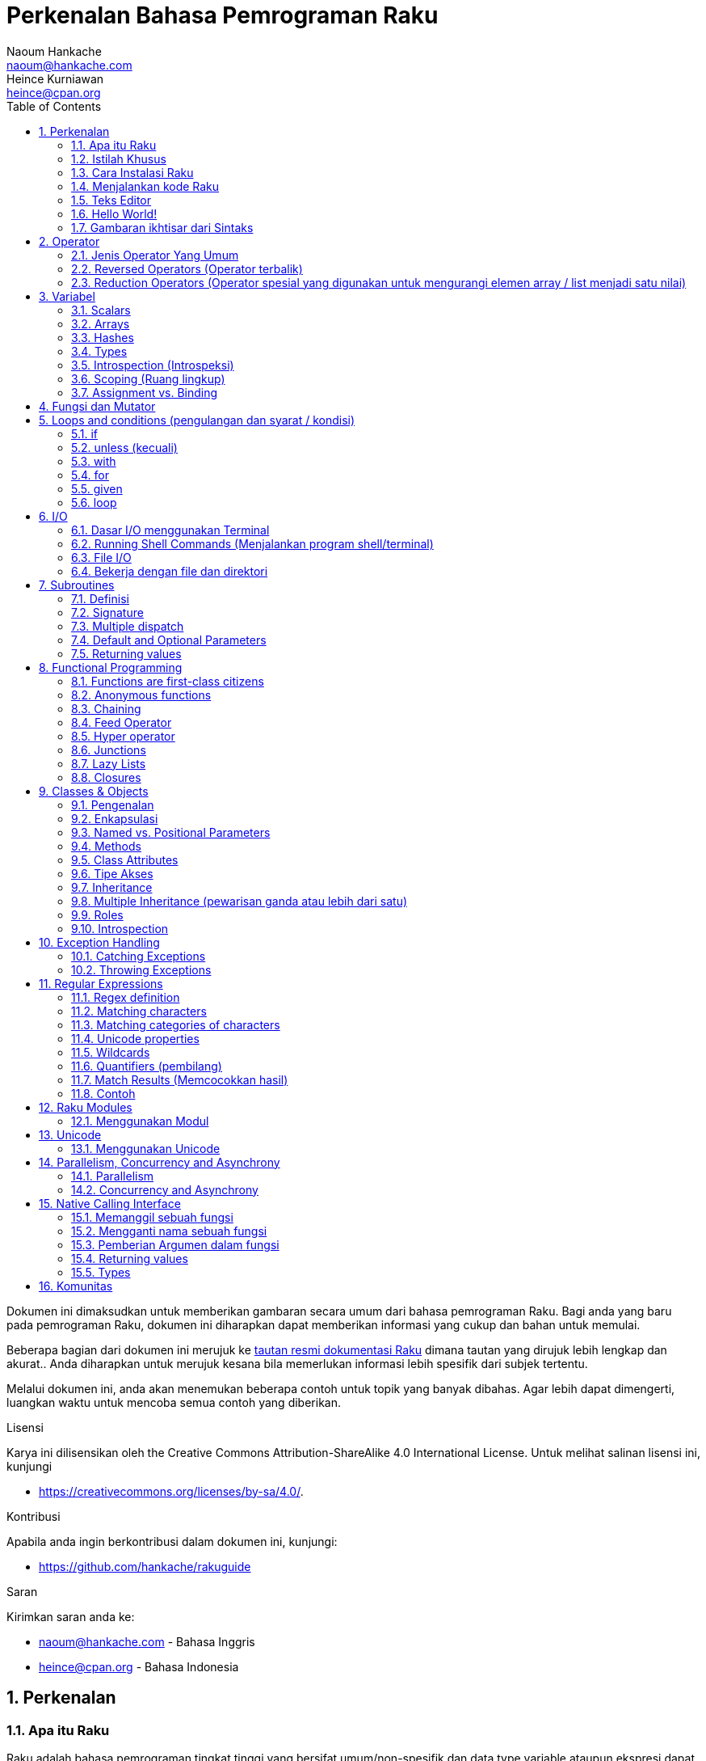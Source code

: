 = Perkenalan Bahasa Pemrograman Raku
Naoum Hankache <naoum@hankache.com>; Heince Kurniawan <heince@cpan.org>
:description: Pengenalan secara umum untuk bahasa pemrograman Raku
:keywords: raku, raku, introduction, rakuintro, perkenalan raku, raku tutorial, raku intro
:Revision: 1.0
:icons: font
:source-highlighter: pygments
//:pygments-style: manni
:source-language: raku
:pygments-linenums-mode: table
:toc: left
:doctype: book
:lang: id


Dokumen ini dimaksudkan untuk memberikan gambaran secara umum dari bahasa pemrograman Raku.
Bagi anda yang baru pada pemrograman Raku, dokumen ini diharapkan dapat memberikan informasi yang cukup dan bahan untuk memulai.

Beberapa bagian dari dokumen ini merujuk ke http://docs.raku.org[tautan resmi dokumentasi Raku] dimana tautan yang dirujuk lebih lengkap dan akurat..
Anda diharapkan untuk merujuk kesana bila memerlukan informasi lebih spesifik dari subjek tertentu.

Melalui dokumen ini, anda akan menemukan beberapa contoh untuk topik yang banyak dibahas.
Agar lebih dapat dimengerti, luangkan waktu untuk mencoba semua contoh yang diberikan.

.Lisensi
Karya ini dilisensikan oleh the Creative Commons Attribution-ShareAlike 4.0 International License.
Untuk melihat salinan lisensi ini, kunjungi

* https://creativecommons.org/licenses/by-sa/4.0/.

.Kontribusi
Apabila anda ingin berkontribusi dalam dokumen ini, kunjungi:

* https://github.com/hankache/rakuguide

.Saran
Kirimkan saran anda ke:

* naoum@hankache.com    - Bahasa Inggris
* heince@cpan.org       - Bahasa Indonesia

:sectnums:
== Perkenalan
=== Apa itu Raku
Raku adalah bahasa pemrograman tingkat tinggi yang bersifat umum/non-spesifik dan data type variable ataupun ekspresi dapat dideklarasikan secara statis maupun dinamis.
Raku mendukung beberapa paradigma (teknis penyelesain masalah), antara lain : link:https://id.wikipedia.org/wiki/Pemrograman_Prosedural[Pemrograman secara Prosedural],
link:https://id.wikipedia.org/wiki/Pemrograman_berorientasi_objek[Berorientasi Objek], dan link:https://id.wikipedia.org/wiki/Pemrograman_Fungsional[Fungsional].

.Raku moto:
* TMTOWTDI (dibaca "Tim Toady"): There is more than one way to do it (Ada lebih dari satu cara untuk melakukan sesuatu).
* Hal-hal yang mudah harus tetap mudah, hal-hal yang sulit harus menjadi lebih mudah, dan hal-hal yang tidak mungkin menjadi sulit.

=== Istilah Khusus
* *Raku*: Spesifikasi bahasa pemrograman dengan rangkain test.
Implementasi yang lulus uji spesifikasi dari rangkaian test dianggap Raku.
* *Rakudo*: link:https://id.wikipedia.org/wiki/Kompilator[Kompilator] untuk Raku.
* *Rakudobrew*: program untuk mengelola instalasi Rakudo.
* *Zef*: program untuk mengelola instalasi modul dari Raku.
* *Rakudo Star*: Bundel program yang terdiri dari Rakudo, Zef, koleksi beberapa modul Perl6 dan dokumentasi.

=== Cara Instalasi Raku
.Linux

Untuk menginstall "Rakudo Star", jalankan perintah berikut diterminal anda:
----
wget https://rakudo.org/downloads/star/rakudo-star-2020.01.tar.gz
tar xfz rakudo-star-2020.01.tar.gz
cd rakudo-star-2020.01
perl Configure.pl --gen-moar --make-install --prefix ~/rakudo
----
Untuk metode instalasi lainnya, kunjungi http://rakudo.org/how-to-get-rakudo/#Installing-Rakudo-Star-Linux

.macOS
Ada 4 pilihan metode instalasi yang tersedia:

* Lakukan langkah-langkah yang sama sesuai cara instalasi Linux
* Instalasi dengan program link:https://brew.sh[homebrew]: `brew install rakudo-star`
* Instalasi dengan program link:https://www.macports.org[MacPorts]: `sudo port install rakudo`
* Unduh program installer terakhir (dengan file ekstensien .dmg) dari https://rakudo.perl6.org/downloads/star/

.Windows
. Unduh program installer terakhir (dengan file ekstensien .msi, pilih sesuai arsitektur sistem) dari https://rakudo.perl6.org/downloads/star/
. Setelah instalasi, pastikan `C:\rakudo\bin` terdeklarasi di PATH(variabel yang dipakai dilingkungan sistem operasi)
. Tes dengan menjalankan perintah `raku -v` dicommand line prompt untuk verifikasi versi.

.Docker
. Unduh dari tautan resmi `docker pull rakudo-star`
. Kemudian jalankan container dengan perintah `docker run -it rakudo-star`

=== Menjalankan kode Raku

Menjalankan program / kode Raku dapat dilakukan melalui REPL(Read-Eval-Print Loop).
Caranya, buka program terminal, ketik `raku` kemudian tekan tombol [Enter].
Tanda / karakter '>' akan muncul.
Selanjutnya, ketik kode yang mau dijalankan dan tekan tombol [Enter].
REPL akan mencetak keluaran nilai dari kode yang diproses.
Anda dapat menulis kode lainnya dibaris yang baru atau ketik `exit` dan tekan enter untuk keluar dari REPL.

Cara lainnya, ketik kode di file, simpan, dan jalankan menggunakan file tersebut.
Direkomendasikan bahwa file script Raku menggunakan ekstensien `.p6`.
Jalankan file script tersebut melalui terminal, ketik `raku namafileyangdisimpan.p6`, kemudian tekan tombol [Enter].
Berbeda dengan metode REPL, cara ini tidak akan secara otomatis mencetak hasil tiap baris: kode harus menyertakan fungsi `say` untuk mengeluarkan cetakan hasil kode.

Metode REPL kebanyakan dipakai untuk mencoba spesifik bagian dari kode, biasanya program yang hanya berisi 1 baris.
Untuk program yang membutuhkan kode lebih dari 1 baris, direkomendasikan untuk menyimpan kode kedalam file untuk kemudian diproses.

Program yang hanya membutuhkan 1 baris dapat juga menggunakan command line dengan mengetikkan `raku -e 'kode anda disini'` diterminal dan tekan [Enter].

[TIP]
--
Apabila anda menginstall Rakudo bukan "Rakudo Star", direkomendasikan untuk menginstall modul tambahan berikut ini (Ketik didalam terminal):

* `zef install Linenoise` bila menggunakan Windows, Linux and macOS

* `zef install Readline`  Apabila anda menggunakan Linux, modul ini lebih direkomendasikan
--

=== Teks Editor
Karena sebagian waktu kita digunakan untuk menulis kode dan menyimpannya dalam file, sebaiknya kita menggunakan teks editor yang dapat mengenali sintaks Raku.

Saya menggunakan dan merekomendasi https://atom.io/[Atom].
Atom adalah teks editor yang modern dan mempunyai fitur untuk mengenali dan menyorot sintaks Raku.
https://atom.io/packages/language-raku[Raku FE] adalah alternatif sintaks highlight(direpresentasikan dengan penekanan warna) untuk Raku,
diturunkan dari paket original tetapi disertai dengan perbaikan link:https://id.wikipedia.org/wiki/Kekutu[bug] dan fitur tambahan.

Sebagian orang dikomunitas juga menggunakan http://www.vim.org/[Vim], https://www.gnu.org/software/emacs/[Emacs] or http://padre.perlide.org/[Padre].

Versi baru dari Vim disertai dengan sintaks highlight. Sedangkan Emacs dan Padre membutuhkan paket tambahan untuk mendukung hal tersebut.


=== Hello World!
Mari kita mulai dengan ritual `hello world`.

[source,raku]
say 'hello world';

Dapat juga ditulis seperti:

[source,raku]
'hello world'.say;

=== Gambaran ikhtisar dari Sintaks
Sintaks Raku memiliki bentuk yang bebas: Dalam artian posisi karakter dibaris maupun kolom dikode anda tidak mempunyai efek yang signifikan.
Contohnya Anda bebas untuk menggunakan karakter spasi dibagian manapun, walaupun pada kasus tertentu, spasi mengandung arti bagi Raku.

*Pernyataan* adalah kumpulan perintah kode, harus diakhiri dengan karakter titik koma:
`say "Hello" if True;`

*Ekspresi* adalah salah satu tipe bagian dari pernyataan yang mengembalikan suatu nilai:
`1+2` akan mengembalikan nilai `3`

Ekspresi adalah kombinasi dari *Terms* (suatu nilai / variabel) dan *penghubung* (operator).

*Terms* adalah:

* *Variabel*: Wadah untuk menyimpan suatu nilai yang dapat digunakan dan dimodifikasi.

* *notasi*: Suatu tetapan nilai seperti angka atau kumpulan karakter (strings).

*Operator* dibagi menjadi beberapa tipe:

|===

| *Tipe* | *Penjelasan* | *Contoh*

| Prefix | sebelum 'terms' | `++1`

| Infix | diantara 'terms' | `1+2`

| Postfix | setelah 'terms' | `1++`

| Circumfix | sekeliling 'terms' | `(1)`

| Postcircumfix | setelah satu 'term', disekitar yang lain  | `Array[1]`

|===

==== Identifiers
Identifiers adalah penamaan yang diberikan / didefinisikan kepada 'terms' contohnya nama variabel.

.Syarat:
* Harus dimulai dengan karakter alfabetis atau garis bawah `_`.

* Dapat memakai angka (kecuali karakter pertama).

* Dapat memakai tanda garis `-` atau apostrof `'` (kecuali karakter pertama dan terakhir), harus diikuti karakter alfabetis setelah tanda garis maupun apostrof.

|===

| *Valid* | *Tidak valid*

| `var1` | `1var`

| `var-one` | `var-1`

| `var'one` | `var'1`

| `var1_` | `var1'`

| `_var` | `-var`

|===

.Kaidah Penamaan:
* Camel case: `variableNo1`

* Kebab case: `variable-no1`

* Snake case: `variable_no1`

Anda bebas untuk memilih penamaan dari identifier, tetapi disarankan untuk mengadopsi satu kaidah penamaan secara konsisten.

Penggunaan nama yang mempunyai arti akan mempermudah anda atau orang lain dalam dunia koding.

* `var1 = var2 * var3` secara sintaks benar tetapi tujuannya kurang jelas.
* `gaji-bulan-ini = gaji-perhari * jumlah-hari-kerja` penamaan ini akan lebih baik untuk penamaan variabel.

==== Komentar
Komentar adalah teks yang tidak dibaca oleh kompiler dan digunakan sebagai catatan.

Komentar dibagi menjadi 3 tipe:

* Satu baris:
+
[source,raku]
# Ini adalah contoh komentar satu baris

* Tertanam (Embedded):
+
[source,raku]
say #`(Ini adalah contoh komentar tertanam) "Hello World."

* Lebih dari satu baris (multi):
+
[source,raku]
-----------------------------
=begin komentar
Ini adalah contoh komentar lebih dari satu baris
Komentar 1
Komentar 2
=end komentar
-----------------------------

==== Tanda Kutip
String harus dipisah dengan tanda kutip ganda `"..."` atau tunggal `'...'`.

https://id.wikipedia.org/wiki/String

Selalu gunakan tanda kutip ganda:

* Jika string mengandung apostrop `'`

* Jika string mengandung variabel yang perlu diinterpolasi

[source,raku]
-----------------------------------
say 'Hello World';   # Hello World
say "Hello World";   # Hello World
say "Don't";         # Don't
my $name = 'Wiro Sableng';
say 'Hello $name';   # Hello $name
say "Hello $name";   # Hello Wiro Sableng
-----------------------------------

== Operator

=== Jenis Operator Yang Umum
Dibawah ini adalah tabel dari Operator yang umum dipakai.
[cols="^.^5m,^.^5m,.^20,.^20m,.^20m", options="header"]
|===

| Operator | Tipe | Deskripsi | Contoh | Hasil

| + | Infix | Penambahan | 1 + 2 | 3

| - | Infix | Pengurangan | 3 - 1 | 2

| * | Infix | Perkalian | 3 * 2 | 6

| ** | Infix | Pangkat | 3 ** 2 | 9

| / | Infix | Pembagian | 3 / 2 | 1.5

| div | Infix | Pembagian Integer (dibulatkan kebawah) | 3 div 2 | 1

| % | Infix | Modulus (sisa hasil bagi)| 7 % 4 | 3

.2+| %% .2+| Infix .2+| Divisibility (apakah mungkin untuk dibagi habis) | 6 %% 4 | False

<| 6 %% 3 <| True

| gcd | Infix | Greatest common divisor (nilai terbesar yang dapat membagi habis) | 6 gcd 9 | 3

| lcm | Infix | Least common multiple (kelipatan persekutuan terkecil) | 6 lcm 9 | 18

| == | Infix | Numeric equal (Perbandingan Numerik yang sama) | 9 == 7  | False

| != | Infix | Numeric not equal (Perbandingan Numerik yang tidak sama) | 9 != 7  | True

| < | Infix | Less than (lebih kecil dari) | 9 < 7  | False

| > | Infix | Greater than (lebih besar dari) | 9 > 7  | True

| \<= | Infix | Less than or equal (lebih kecil atau sama dengan) | 7 \<= 7  | True

| >= | Infix | Greater than or equal (lebih besar atau sama dengan) | 9 >= 7  | True

| eq | Infix | String equal (Perbandingan string sama dengan) | "John" eq "John"  | True

| ne | Infix | String not equal (Perbandingan string tidak sama dengan) | "John" ne "Jane"  | True

| = | Infix | Assignment (memberikan suatu nilai) | my $var = 7  | memberikan nilai `7` ke variabel `$var`

.2+| ~ .2+| Infix .2+| merangkai / menyambungkan String | 9 ~ 7 | 97

<m| "Hi " ~ "there"  <| Hi there

.2+| x .2+| Infix .2+| Replikasi String | 13 x 3  | 131313

<| "Hello " x 3  <| Hello Hello Hello

.5+| ~~ .5+| Infix .5+| Smart match (perbandingan pintar) | 2 ~~ 2  | True

<| 2 ~~ Int <| True

<| "Raku" ~~ "Raku" <| True

<| "Raku" ~~ Str <| True

<| "enlightenment" ~~ /light/ <| ｢light｣

.2+| ++ | Prefix | Increment (kenaikan / tambahan) | my $var = 2; ++$var;  | menambah variable + 1 dan mengembalikan nilai `3`

| Postfix <d| Increment <m| my $var = 2; $var++;  <| mengembalikan nilai variabel `2` kemudian menambah variabel + 1

.2+|\--| Prefix | Decrement | my $var = 2; --$var;  | mengurangi nilai variabel - 1 dan mengembalikan nilai menjadi `1`

| Postfix <d| Decrement <m| my $var = 2; $var--;  <| mengembalikan nilai variabel `2` kemudian  then mengurangi variabel -1

.3+| + .3+| Prefix .3+| merubah nilai menjadi nilai numerik | +"3"  | 3

<| +True <| 1

<| +False <| 0

.3+| - .3+| Prefix .3+| merubah nilai menjadi nilai numerik dan mengembalikan hasil sebaliknya | -"3"  | -3

<| -True <| -1

<| -False <| 0

.6+| ? .6+| Prefix .6+| merubah nilai menjadi nilai boolean (tipe data yang hanya mempunyai 2 nilai antara benar(True) atau salah(False)) | ?0 | False

<| ?9.8 <| True

<| ?"Hello" <| True

<| ?"" <| False

<| my $var; ?$var; <| False

<| my $var = 7; ?$var; <| True

| ! | Prefix | merubah nilai menjadi nilai boolean dan mengembalikan hasil sebaliknya | !4 | False

| .. | Infix | Range Constructor (pembangun rentang nilai) |  0..5  | membuat rentang nilai dari 0 sampai 5

| ..^ | Infix | Range Constructor |  0..^5  | membuat rentang nilai dari 0 sampai 4

| ^.. | Infix | Range Constructor |  0^..5  | membuat rentang nilai dari 1 sampai 5

| \^..^ | Infix | Range Constructor |  0\^..^5  | membuat rentang nilai dari 1 sampai 4

| ^ | Prefix | Range Constructor |  ^5  | sama seperti 0..^5 membuat rentang nilai dari 0 sampai 4

| ... | Infix | Lazy List Constructor |  0...9999  |  mengembalikan elemen hanya jika diminta

.2+| {vbar} .2+| Prefix .2+| Flattening (perataan) | {vbar}(0..5)  | (0 1 2 3 4 5)

<| {vbar}(0\^..^5)  <| (1 2 3 4)

|===

=== Reversed Operators (Operator terbalik)

Penambahan karakter `R` sebelum operator akan membalikkan link:https://id.wikipedia.org/wiki/Operand[operand]

[cols=".^m,.^m,.^m,.^m", options="header"]
|===
| Pengoperasian Normal | Hasil | Reversed Operator | Hasil

| 2 / 3 | 0.666667 | 2 R/ 3 | 1.5

| 2 - 1 | 1 | 2 R- 1 | -1

|===

=== Reduction Operators (Operator spesial yang digunakan untuk mengurangi elemen array / list menjadi satu nilai)

Reduction operators dapat berjalan di rangkaian atau daftar suatu nilai.
Dibentuk oleh kurung kotak buka dan tutup `[]`

[cols=".^m,.^m,.^m,.^m", options="header"]
|===
| Perngoperasian Normal | Hasil | Reduction Operator | Hasil

| 1 + 2 + 3 + 4 + 5 | 15 | [+] 1,2,3,4,5 | 15

| 1 * 2 * 3 * 4 * 5 | 120 | [*] 1,2,3,4,5 | 120

|===

NOTE: Untuk mengetahui operator lainnya termasuk tata cara penggabungan atau susunannya, kunjungi https://docs.raku.org/language/operators

== Variabel
Variabel dari Perl6 diklasifikasian menjadi 3 kategori: Scalars, Arrays dan Hashes.

Karakter *sigil* (Sign in Latin) adalah karakter yang digunakan sebagai awalan untuk mengkategorikan variabel.

* karakter `$` digunakan untuk scalars
* karakter `@` digunakan untuk arrays
* karakter `%` digunakan untuk hashes

=== Scalars
Scalar menampung satu nilai atau referensi.

[source,raku]
----
# String
my $nama = 'Wiro Sableng';
say $nama;

# Integer
my $umur = 99;
say $umur;
----

Suatu set pengoperasian tertentu dapat dilakukan di scalar, tergantung dari nilai yang ditampung.

[source,raku]
.String
----
my $nama = 'Wiro Sableng';
say $nama.uc;
say $nama.chars;
say $nama.flip;
----

----
WIRO SABLENG
12
gnelbaS oriW
----

NOTE: Untuk melihat metode yang lebih lengkap dan dapat diaplikasikan pada String, kunjungi https://docs.raku.org/type/Str

[source,raku]
.Integer
----
my $umur = 17;
say $umur.is-prime;
----

----
True
----

NOTE: Untuk melihat metode yang lebih lengkap dan dapat diaplikasikan pada Integer, kunjungi https://docs.raku.org/type/Int

[source,raku]
.link:https://id.wikipedia.org/wiki/Bilangan_rasional[Rational Number]
----
my $umur = 2.3;
say $umur.numerator;
say $umur.denominator;
say $umur.nude;
----

----
23
10
(23 10)
----

NOTE: Untuk melihat metode yang lebih lengkap dan dapat diaplikasikan pada Bilangan Rasional, kunjungi https://docs.raku.org/type/Rat

=== Arrays
Arrays adalah daftar yang dapat berisi lebih dari satu nilai.

[source,raku]
----
my @hewan = 'ayam','bebek','burung';
say @hewan;
----

Banyak pengoperasian dapat dilakukan pada arrays seperti contoh dibawah:

TIP: karakter tilde  `~` digunakan untuk menggabungkan string.

[source,raku]
.`Script`
----
my @hewan = 'harimau','gajah','panda';
say "Di kebun binatang ada " ~ @hewan.elems ~ " hewan";
say "Hewannya antara lain: " ~ @hewan;
say "Kebun binatang akan mengadopsi gorila";
@hewan.push("gorila");
say "Sekarang kebun binatang mempunyai hewan: " ~ @hewan;
say "Hewan pertama yang diadopsi adalah " ~ @hewan[0];
@hewan.pop;
say "Sayangnya gorilanya kabur dan yang tersisa: " ~ @hewan;
say "Kebun binatang akan ditutup dan hanya akan mempertahankan 1 hewan saja";
say "Kebun binatang akan melepas: " ~ @hewan.splice(1,2) ~ " dan mempertahankan " ~ @hewan;
----

.`Output` (Hasil Keluaran)
----
Di kebun binatang ada 3 hewan
Hewannya antara lain: harimau gajah panda
Kebun binatang akan mengadopsi gorila
Sekarang kebun binatang mempunyai hewan: harimau gajah panda gorila
Hewan pertama yang diadopsi adalah harimau
Sayangnya gorilanya kabur dan yang tersisa: harimau gajah panda
Kebun binatang akan ditutup dan hanya akan mempertahankan 1 hewan saja
Kebun binatang akan melepas: gajah panda dan mempertahankan harimau
----

.Penjelasan
`.elems` mengembalikan nilai dari jumlah elemen dalam suatu array. +
`.push()` menambahkan satu atau lebih elemen kedalam array. +
Kita dapat mengakses spesifik elemen array dengan menspesifikasian posisinya `@hewan[0]`. +
`.pop` menghapus elemen terakhir dari array dan mengembalikan elemen yang dihapus. +
`.splice(a,b)` menghapus elemen `b` dimulai dari posisi `a`.

==== Fixed-size arrays (array yang berukuran tetap)
Secara dasar, array dideklarasikan sebagai berikut:
[source,raku]
my @array;

Array dapat mempunyai ukuran tak terbatas dan karenanya disebut auto-extending(diperpanjang otomatis). +
Array dapat menerima suatu nilai tanpa batasan.

Sebaliknya, kita dapat juga membuat array dengan ukuran yang tetap. +
Array ini tidak dapat diakses diluar atau melebihi ukuran yang ditetapkan.

Untuk mendeklarasi array dengan ukuran tetap, spesifikasikan jumlah maksimum elemen di kurung kotak setelah penamaan variabelnya:
[source,raku]
my @array[3];

Array ini akan dapat menampung maksimum 3 nilai, terindeks dari 0 sampai 2.

[source,raku]
----
my @array[3];
@array[0] = "nilai pertama";
@array[1] = "nilai kedua";
@array[2] = "nilai ketiga";
----

Anda tidak dapat menambah nilai keempat kedalam array ini:
[source,raku]
----
my @array[3];
@array[0] = "nilai pertama";
@array[1] = "nilai kedua";
@array[2] = "nilai ketiga";
@array[3] = "nilai keempat";
----

----
Index 3 for dimension 1 out of range (must be 0..2)
----

==== Multidimensional arrays
Array yang kita demonstrasikan diatas adalah array dengan 1 dimensi. +
Kita juga dapat mendefinisikan array multi dimensi.

[source,raku]
my @tabel[3;2];

Ini adalah array dengan 2 dimensi.
Dimensi pertama dapat mempunyai maksimal 3 nilai dan dimensi yang kedua dapat mempunyai maksimal 2 nilai.

Dapat diilustrasikan seperti tabel 3x2.

[source,raku]
----
my @tabel[3;2];
@tabel[0;0] = 1;
@tabel[0;1] = "x";
@tabel[1;0] = 2;
@tabel[1;1] = "y";
@tabel[2;0] = 3;
@tabel[2;1] = "z";
say @tabel;
----

----
[[1 x] [2 y] [3 z]]
----

.Representasi visual dari array:
----
[1 x]
[2 y]
[3 z]
----

NOTE: Untuk lebih lengkapnya tentang referensi Array, kunjungi https://docs.raku.org/type/Array

=== Hashes
[source,raku]
.Hash adalah kumpulan dari satu atau lebih pasangan kata kunci dan nilainya.
----
my %ibukota = ('UK','London','Indonesia','Jakarta');
say %ibukota;
----

[source,raku]
.Cara lain dalam mengisi nilai hash:
----
my %ibukota = (UK => 'London', Indonesia => 'Jakarta');
say %ibukota;
----

Beberapa metode yang dapat dipanggil dengan hash:
[source,raku]
.`Script`
----
my %ibukota = (UK => 'London', Indonesia => 'Jakarta');
%ibukota.push: (Perancis => 'Paris');
say %ibukota.kv;
say %ibukota.keys;
say %ibukota.values;
say "Ibukota dari Perancis adalah: " ~ %ibukota<Perancis>;
----

.`Output`
----
(Perancis Paris UK London Indonesia Jakarta)
(Perancis UK Indonesia)
(Paris London Jakarta)
Ibukota dari Perancis adalah: Paris
----

.Penjelasan
`.push: (katakunci \=> 'nilai')` menambahkan pasangan kata kunci dan nilainya. +
`.kv` mengembalikan daftar nilai seluruh pasangan kata kunci dan nilainya. +
`.keys` mengembalikan daftar nilai seluruh kata kunci saja. +
`.values` mengembalikan daftar nilai seluruh nilai dari kata kunci saja. +
Kita dapak mengakses nilai spesifik dari kata kunci tertentu dengan `%hash<katakunci>`

NOTE: Untuk referensi lengkap Hash, kunjungi https://docs.raku.org/type/Hash

=== Types
Dicontoh sebelumnya, kita tidak menspesifikasi tipe nilai dari suatu variabel.

TIP: `.WHAT` akan mengembalikan tipe nilai yang disimpan dalam variabel.

[source,raku]
----
my $var = 'Text';
say $var;
say $var.WHAT;

$var = 123;
say $var;
say $var.WHAT;
----

Contoh diatas menunjukkan awalnya tipe nilai dari `$var` adalah (Str) kemudian berubah menjadi (Int).

Gaya koding seperti ini disebut dynamic typing. Dinamis dalam artian suatu variable dapat menampung segala tipe nilai.

Sekarang coba untuk menjalankan contoh dibawah: +
Perhatikan `Int` sebelum nama variabel.

[source,raku]
----
my Int $var = 'Text';
say $var;
say $var.WHAT;
----

Contoh diatas akan gagal dan mengembalikan pesan eror: `Type check failed in assignment to $var; expected Int but got Str`

Apa yang terjadi adalah kita menspesifikasikan kalau variable tersebut nilainya harus berupa tipe (Int).
Ketika kita mencoba untuk memberikan nilai berupa (Str), kode tersebut akan gagal.

Gaya koding ini disebut static typing. Statis dalam artian tipe nilai variabel didefinisikan sebelumnya dan tidak dapat dirubah.

Raku diklasifikasikan sebagai *gradually typed*; Memperbolehkan gaya statis dan dinamis.

.Arrays dan hashes dapat juga dideklarasikan secara statis:
[source,raku]
----
my Int @array = 1,2,3;
say @array;
say @array.WHAT;

my Str @multilingual = "Hello","Salut","Hallo","您好","안녕하세요","こんにちは";
say @multilingual;
say @multilingual.WHAT;

my Str %ibukota = (Indonesia => 'Jakarta', UK => 'London', Germany => 'Berlin');
say %ibukota;
say %ibukota.WHAT;

my Int %kode-negara = (Indonesia => 62, UK => 44, Germany => 49);
say %kode-negara;
say %kode-negara.WHAT;
----

.Dibawah adalah daftar dari tipe yang sering dipakai:
Anda mungkin tidak akan pernah memakai dua tipe yang pertama, tipe tersebut dicantumkan untuk tujuan informasi.

[cols="^.^1m,.^3m,.^2m,.^1m, options="header"]
|===

| *Tipe* | *Deskripsi* | *Contoh* | *Hasil*

| Mu | Hirarki paling atas dari tipe Raku | |

| Any | Default kelas dasar untuk kelas baru dan hampir semua kelas lainnya yang termasuk dalam Raku | |

| Cool | Nilai yang dapat dianggap sebagai string atau numerik | my Cool $var = 31; say $var.flip; say $var * 2; | 13 62

| Str | String atau kumpulan dari karakter | my Str $var = "NEON"; say $var.flip; | NOEN

| Int | Integer (bilangan bulat) | 7 + 7 | 14

| Rat | Rational number (bilangan rational) | 0.1 + 0.2 | 0.3

| Bool | Boolean | !True | False

|===

=== Introspection (Introspeksi)

Introspection adalah proses untuk medapatkan informasi tentang properti suatu objek seperti tipe objek. +
Disalah satu contoh sebelumnya, kita menggunakan `.WHAT` untuk mengembalikan tipe dari variabel.

[source,raku]
----
my Int $var;
say $var.WHAT;    # (Int)
my $var2;
say $var2.WHAT;   # (Any)
$var2 = 1;
say $var2.WHAT;   # (Int)
$var2 = "Hello";
say $var2.WHAT;   # (Str)
$var2 = True;
say $var2.WHAT;   # (Bool)
$var2 = Nil;
say $var2.WHAT;   # (Any)
----

Tipe dari suatu variabel yang menyimpan suatu nilai berkorelasi terhadap nilainya. +
Tipe dari suatu variabel kosong yang dideklarasikan adalah tipe dari yang mana dideklarasikan. +
Tipe dari suatu variable kosong yang tidak dideklarasikan adalah `(Any)` +
Untuk menhapus nilai dari suatu variabel, berikan `Nil` ke variabel tersebut.

=== Scoping (Ruang lingkup)
Sebelum menggunakan variabel, variabel perlu dideklarasikan.

Beberapa deklarator digunakan di Raku. Kita telah menggunakan `my` selama ini.

[source,raku]
my $var=1;

Deklarator `my` declarator memberikan variabel ruang lingkup *lexical*.
Dengan kata lain, variabel cuma bisa diakses bila berada didalam blok dimana variabel dideklarasikan.

Suatu blok di Raku dibatasi oleh `{  }`.
Jika blok tidak ditemukan, variabel akan bisa diakses diseluruh kode Raku.

[source,raku]
----
{
  my Str $var = 'Text';
  say $var;   # dapat diakses
}
say $var;   # bagian ini tidak dapat diakses, akan terdapat error
----

Karena sebuah variabel hanya dapat diakses diblok dimana variabel tersebut didefinisikan, nama variabel yang sama dapat digunakan diblok yang lain.

[source,raku]
----
{
  my Str $var = 'Text';
  say $var;
}
my Int $var = 123;
say $var;
----

=== Assignment vs. Binding
Kita telah melihat dicontoh sebelumnya bagaimana untuk memberikan nilai ke variabel. +
Pemberian nilai (Assignment) dilakukan menggunakan operator `=`.
[source,raku]
----
my Int $var = 123;
say $var;
----

Kita dapat mengubah nilai yang diberi pada suatu variabel:

[source,raku]
.Assignment
----
my Int $var = 123;
say $var;
$var = 999;
say $var;
----

.`Output`
----
123
999
----

Disamping itu, kita tidak dapat merubah nilai yang *terikat* pada variabel. +
*Binding* atau pengikatan suatu nilai dilakukan menggunakan operator `:=`.

[source,raku]
.Binding
----
my Int $var := 123;
say $var;
$var = 999;
say $var;
----

.`Output`
----
123
Cannot assign to an immutable value
----

[source,raku]
.Variabel dapat juga direferensikan kevariabel lainnya:
----
my $a;
my $b;
$b := $a;
$a = 7;
say $b;
$b = 8;
say $a;
----

.`Output`
----
7
8
----

Binding variabel (pengikatan pada variabel) bersifat 2 arah. +
`$a := $b` and `$b := $a` mempunyai efek yang sama.

NOTE: Untuk informasi yang lebih lengkap tentang variabel, kunjungi https://docs.raku.org/language/variables

== Fungsi dan Mutator

Penting untuk mengetahui perbedaan fungsi dan mutator. +
Fungsi tidak mengubah status dari objek atau variabel yang dipanggil / digunakan. +
Mutator memodifikasi status dari objek atau variabel.

[source,raku,linenums]
.`Script`
----
my @numbers = [7,2,4,9,11,3];

@numbers.push(99);
say @numbers;      #1

say @numbers.sort; #2
say @numbers;      #3

@numbers.=sort;
say @numbers;      #4
----

.`Output`
----
[7 2 4 9 11 3 99] #1
(2 3 4 7 9 11 99) #2
[7 2 4 9 11 3 99] #3
[2 3 4 7 9 11 99] #4
----

.Penjelasan
`.push` adalah mutator karena merubah status dari array (#1)

`.sort` adalah fungsi karena mengembalikan nilai array yang telah diurutkan tetapi tidak mengubah status array seperti diawal:

* (#2) menunjukkan bahwa hasil output array yang telah diurutkan.

* (#3) menunjukkan bahwa array tidak termodifikasi, masih seperti status diawal.

Untuk memaksa fungsi menjadi mutator, kita gunakan `.=` sebagai pengganti `.` (#4) (Baris ke 9)

== Loops and conditions (pengulangan dan syarat / kondisi)
Perl6 mempunyai banyak sintaks atau cara untuk melakukan persyaratan dan pengulangan

=== if
Kode hanya akan berjalan apabila syarat atau kondisi tertentu dipenuhi, misalnya sebuah ekpresi yang mengembalikan nilai `True`.

[source,raku]
----
my $umur = 19;

if $umur > 18 {
  say 'Selamat Datang';
}
----

Dalam Raku, kita dapat membalikkan susunan kode dan kondisinya. +
Bahkan bila kode dan kondisinya sudah dibalik, kondisi / syarat selalu akan dievaluasi terlebih dahulu.

[source,raku]
----
my $umur = 19;

say 'Selamat Datang' if $umur > 18;
----

Jika syarat atau kondisi tidak terpenuhi, kita dapat menyertakan blok alternatif untuk mengeksekusinya dengan:

* `else`
* `elsif`

[source,raku]
----
# Menjalankan kode yang sama dengan nilai variabel yang berbeda
my $jumlah-kursi = 9;

if $jumlah-kursi <= 5 {
  say 'mobil sedan'
} elsif $jumlah-kursi <= 7 {
  say 'mobil 7 kursi'
} else {
  say 'bis kota'
}
----

=== unless (kecuali)
Merupakan pernyataan negasi atau lawan statement dari `if`.

Kode berikut ini:

[source,raku]
----
my $sepatu-bersih = False;

if not $sepatu-bersih {
  say 'Bersihkan sepatumu'
}
----
Dapat juga ditulis seperti:

[source,raku]
----
my $sepatu-bersih = False;

unless $sepatu-bersih {
  say 'Bersihkan sepatumu'
}
----

Negasi dalam Raku dilakukan dengan `!` atau `not`.

`unless (condition)` digunakan bukannya `if not (condition)`.

`unless` tidak dapat menggunakan statement / klausa `else`.

=== with

`with` hampir sama dengan pernyataan `if`, bedanya `with` mengecek apakah variabel terdefinisi.

[source,raku]
----
my Int $var=1;

with $var {
  say 'Hello'
}
----

Apabila variabel tidak diberikan suatu nilai, tidak akan ada output.
[source,raku]
----
my Int $var;

with $var {
  say 'Hello'
}
----

`without` adalah versi negasi dari `with`. Hampir sama dengan analogi `unless` dengan `if`.

Jika kondisi pertama `with` tidak terpenuhi, alternatifnya dapat ditentukan dengan `orwith`. +
`with` dan `orwith` sama dengan hubungan antara `if` dan `elsif`.

=== for

Pernyataan `for` melakukan pengulangan terhadap kelipatan nilai.

[source,raku]
----
my @array = [1,2,3];

for @array -> $array-item {
  say $array-item * 100
}
----

Kode diatas kita membuat sebuah array, kemudian kita melakukan pengulangan terhadap array tersebut,
membuat variabel `$array-item` untuk menampung nilai dari tiap pengulangan,
melakukan perkalian `*100` pada tiap item array, kemudian menampilkan hasil tiap perulangan.

=== given

`given` dalam Raku hampir sama dengan pernyataan `switch` pada bahasa pemrograman lainnya,
tetapi lebih powerful.

[source,raku]
----
my $var = 42;

given $var {
    when 0..50 { say 'Kurang dari atau sama dengan 50'}
    when Int { say "ini adalah Int" }
    when 42  { say 42 }
    default  { say "huh?" }
}
----

Proses perbandingan akan berhenti (tidak diteruskan keperbandingan selanjutnya) apabila ada yang sukses.

Apabila ingin lanjut keperbandingan selanjutnya, bisa menggunakan `proceed`.
[source,raku]
----
my $var = 42;

given $var {
    when 0..50 { say 'Kurang dari atau sama dengan 50';proceed}
    when Int { say "ini adalah Int";proceed}
    when 42  { say 42 }
    default  { say "huh?" }
}
----

=== loop

`loop` adalah cara lain untuk menulis pengulangan `for`.

Sebenarnya, `loop` adalah bagaimana pengulangan `for` ditulis dalam bahasa pemrograman C.

Raku tergolong didalam keluarga bahasa pemrograman C.

[source,raku]
----
loop (my $i = 0; $i < 5; $i++) {
  say "nomor sekarang adalah $i"
}
----

NOTE: Untuk informasi lebih lanjut tentang pengulangan dan pengkondisian, kunjungi https://docs.raku.org/language/control

== I/O
Dalam Raku, dua antar muka yang sering dipakai adalah Terminal dan file.

=== Dasar I/O menggunakan Terminal

==== say
`say` menulis ke standard output. Ia menambah karakter baris baru diakhir. Dengan kata lain, kode dibawah:

[source,raku]
----
say 'Hello Mam.';
say 'Hello Sir.';
----
Akan ditulis dalam 2 baris yang terpisah.

==== print
`print` hampir sama dengan `say` tetapi tidak menambahkan karakter baris baru diakhir.

Coba untuk mengganti `say` dengan `print` dan bandingkan keluaran hasilnya.

==== get
`get` digunakan untuk menangkap input dari terminal.

[source,raku]
----
my $nama;

say "Hi, namanya siapa?";
$nama = get;

say "Halo $nama, selamat datang di Raku";
----

Ketika kode dijalankan, terminal akan menunggu input nama. Masukkan nama anda dan tekan tombol [Enter].

==== prompt
`prompt` adalah kombinasi dari `print` dan `get`.

Contoh diatas bisa juga ditulis seperti ini:

[source,raku]
----
my $nama = prompt "Hi, nama anda siapa? ";

say "Dear $nama, selamat datang di Raku";
----

=== Running Shell Commands (Menjalankan program shell/terminal)

2 link:https://id.wikipedia.org/wiki/Subrutin[subroutines] dapat digunakan untuk menjalankan program shell:

* `run` menjalankan program external tanpa melibatkan shell

* `shell` menjalan program dengan melibatkan shell. Metode ini tergantung dari platform dan tipe shell yang digunakan.
Semua spesial karakter akan ditafsirkan oleh shell yang bersangkutan, termasuk pipes, redirection, pergantian environment variable dan lainnya.
Pipes adalah suatu teknik untuk memberikan informasi / output dari satu proses ke proses lainnya.
Redirection adalah suatu teknik mengalihkan input atau output suatu proses ke lokasi yang diinginkan oleh pengguna.
Environment variable adalah variabel yang mempengaruhi proses / program yang sedang berjalan, biasanya diset sebelum program berjalan dan dapat berubah
seiring jalannya program.

[source,raku]
.Jalankan program dibawah apabila anda menggunakan sistem operasi Linux/macOS
----
my $nama = 'Neo';
run 'echo', "hello $nama";
shell "ls";
----

[source,raku]
.Jalankan program dibawah apabila anda menggunakan sistem operasi Windows
----
shell "dir";
----
Perintah atau program `echo` dan `ls` adalah perintah shell yang umum pada sistem operasi Linux: +
Perintah `echo` mencetak keluaran teks pada terminal (hampir sama dengan fungsi `print` di Raku) +
Perintah `ls` mencetak daftar semua file dan direktori yang ada pada direktori yang sekarang.

Perintah atau program `dir` sama dengan perintah `ls` di sistem operasi Windows.


=== File I/O
==== slurp
`slurp` digunakan untuk membaca data dari suatu file.

Buat sebuah file teks dengan isi sebagai berikut:

.datafile.txt
----
John 9
Johnnie 7
Jane 8
Joanna 7
----
[source,raku]
----
my $data = slurp "datafile.txt";
say $data;
----

==== spurt
`spurt` digunakan untuk menulis data kedalam suatu file.

[source,raku]
----
my $databaru = "Nilai baru:
Paul 10
Paulie 9
Paulo 11";

spurt "datafilebaru.txt", $databaru;
----

Setelah menjalankan kode diatas, file baru dengan nama _datafilebaru.txt_ akan terbuat. File tersebut akan berisi nilai baru.

=== Bekerja dengan file dan direktori
Raku dapat memberikan daftar isi dari sebuah direktori tanpa menggunakan perintah shell (contohnya seperti perintah `ls`).

[source,raku]
----
say dir;              # Mencetak daftar file dan direktori pada direktori yang sekarang
say dir "/Dokumen";   # Mencetak daftar file dan direktori pada direktory yang ditentukan
----

Anda juga dapat membuat dan meghapus direktori.

[source,raku]
----
mkdir "folderbaru";
rmdir "folderbaru";
----

`mkdir` membuat direktori baru. +
`rmdir` menghapus direktori yang kosong dan mengembalikan error apabila direktori tidak kosong.

Anda juga dapat memeriksa jika suatu file atau direktori ada atau tidak:

Buat direktori baru `folder123` dan file kosong `script123.p6`

[source,raku]
----
say "script123.p6".IO.e;
say "folder123".IO.e;

say "script123.p6".IO.d;
say "folder123".IO.d;

say "script123.p6".IO.f;
say "folder123".IO.f;
----

`IO.e` memeriksa jika file atau direktori ada. +
`IO.f` memeriksa jika file path adalah file. +
`IO.d` memeriksa jika file path adalah sebuah direktori.

WARNING: Pengguna Windows dapat menggunakan `/` atau `\\` untuk mendefinisikan direktori +
`C:\\rakudo\\bin` +
`C:/rakudo/bin` +

NOTE: Untuk informasi lanjut seputar I/O, kunjungi https://docs.raku.org/type/IO

== Subroutines
=== Definisi
*Subroutines* (biasa disebut *subs* atau *functions*) bertujuan untuk mengemas dan menggunakan kembali suatu fungsi. +

Sebuah definisi subroutine dimulai dengan kata kunci `sub`.
Perhatikan contoh dibawah:

[source,raku]
----
sub selamat-pagi {
  say "Hello, selamat pagi !";
}

selamat-pagi;
----

Contoh diatas menunjukkan sebuah subroutine yang tidak memerlukan suatu input.

=== Signature
Subroutine dapat mengharuskan suatu input. Input tersebut disediakan oleh *arguments*.
Suatu subroutine boleh tidak mendefinisikan atau mendefinisikan lebih dari satu *parameters*.
Jumlah dan tipe dari parameter tersebut dinamakan *signature*.

subroutine dibawah menerima argumen sebuah string.
The below subroutine accepts a string argument.

[source,raku]
----
sub say-hello (Str $nama) {
    say "Hello " ~ $nama ~ "!!!!"
}
say-hello "Paul";
say-hello "Paula";
----

=== Multiple dispatch
Memungkinkan untuk mendefinisi lebih dari satu subroutine dengan mengunakan nama yang sama tetapi signature yang berbeda.
Ketika subroutine dipanggil, runtime akan memutuskan versi mana yang akan digunakan berdasarkan jumlah dan tipe dari argumen yang diterima.
Tipe subroutine seperti ini memerlukan kata kunci `multi` bukan `sub`.

[source,raku]
----
multi selamat-pagi($nama) {
    say "Selamat Pagi $nama";
}
multi selamat-pagi($nama, $gelar) {
    say "Selamat Pagi $gelar $nama";
}

selamat-pagi "Johnnie";
selamat-pagi "Laura","Nyonya";
----

=== Default and Optional Parameters
Jika sebuah subroutine didefinisikan untuk menerima sebuah argumen dan dipanggil tanpa argumen, maka program tersebut akan gagal.

Raku menyediakan kemampuan untuk mendefinisi subroutine dengan :

* Optional Parameters : argumen yang boleh ada atau tidak
* Default Parameters :  apabila argumen tidak diberikan, maka nilai default yang akan dipakai sebagai acuan

Optional parameters didefinisikan dengan menambah karakter `?` setelah penamaan parameter.

[source,raku]
----
sub say-hello($nama?) {
  with $nama { say "Hello " ~ $nama }
  else { say "Hello Manusia" }
}
say-hello;
say-hello("Laura");
----

Jika tidak memberikan argumen, nilai default dapat didefinisikan. +
Ini dapat dilakukan dengan memberikan nilai pada parameter.

[source,raku]
----
sub say-hello($nama="Matt") {
  say "Hello " ~ $nama;
}
say-hello;
say-hello("Laura");
----

=== Returning values
Semua contoh subroutine yang kita lihat melakukan suatu fungsi -- misalnya menampilkan teks pada terminal.

Terkadang, kita memanggil subroutine hanya untuk nilai yang dikembalikan *return value* agar kita dapat menggunakan nilai tersebut dialur program kita.

Apabila *return value* tidak ditulis secara implisit maka statement atau ekspresi terakhir yang akan menjadi *return value*.

[source,raku]
.Implicit return
----
sub kuadrat ($x) {
  $x ** 2;
}
say "7 kuadrat = " ~ kuadrat(7);
----

Supaya lebih jelas, disarankan untuk secara eksplisit mendefinisikan nilai yang akan dikembalikan.
Ini dapat dilakukan dengan kata kunci `return`.
[source,raku]
.Explicit return
----
sub kuadrat ($x) {
  return $x ** 2;
}
say "7 kuadrat = " ~ kuadrat(7);
----
==== Restricting return values
Disalah satu contoh diatas, kita melihat bagaimana argumen yang diterima dapat dibatasi untuk tipe tertentu.
Begitupun dengan return values.

Untuk membatasi return value ke tipe tertentu, dapat menggunakan `returns` atau tanda panah `-\->` di signature.

[source,raku]
.Penggunaan returns trait
----
sub kuadrat ($x) returns Int {
  return $x ** 2;
}
say "1.2 kuadrat = " ~ kuadrat(1.2);
----

[source,raku]
.Penggunaan tanda panah
----
sub kuadrat ($x --> Int) {
  return $x ** 2;
}
say "1.2 kuadrat = " ~ kuadrat(1.2);
----
Jika return value tidak sesuai dengan tipe yang diharapkan, error akan terjadi.

----
Type check failed for return value; expected Int but got Rat (1.44)
----

[TIP]
====
Tipe constraints tidak hanya membatasi tipe dari return value tapi dapat juga mengontrol definisinya.

Dicontoh sebelumnya, kita menspesifikasi jika return value harus sebuah `Int`.

Kita dapat juga menentukan bahwa nilai `Int` yang dikembalikan harus terdefinisi atau tidak terdefinisi menggunakan signature berikut: +
`--> Int:D` dan `--> Int:U`

Sangat disarankan untuk menggunakan tipe constraints tersebut. +
Dibawah adalah versi modifikasi dari contoh sebelumnya yang memakai `:D` untuk memaksa nilai `Int` yang dikembalikan harus terdefinisi.

[source,raku]
----
sub kuadrat ($x --> Int:D) {
  return $x ** 2;
}
say "1.2 kuadrat = " ~ kuadrat(1.2);
----
====

NOTE: Untuk info lebih lanjut tentang subroutines dan functions, kunjungi https://docs.raku.org/language/functions

== Functional Programming
Dichapter ini kita akan melihat beberapa fitur yang mengfasilitasi link:https://id.wikipedia.org/wiki/Pemrograman_Fungsional[Functional Programming].

=== Functions are first-class citizens
Functions/subroutines adalah warga negara kelas satu:

* dapat diberikan sebagai argumen

* dapat dikembalikan dari fungsi lain

* dapat diperuntukkan ke variabel

Contohnya fungsi `map`. +
`map` adalah  _higher order function_, ia dapat menerima fungsi lain sebagai argument.

[source,raku]
.Script
----
my @array = <1 2 3 4 5>;
sub kuadrat($x) {
  $x ** 2
}
say map(&kuadrat,@array);
----

.Output
----
(1 4 9 16 25)
----

.Penjelasan
Kita mendefinisikan sebuah subroutine bernama `kuadrat` yang menerima sebuah argumen dan mengalikannnya. +.
Selanjuntnya, kita menggunakan `map`, dan memberikan 2 argumen, subroutine `kuadrat` dan sebuah array. +
Hasilnya adalah sebuah daftar elemen kuadrat dari array.

Perhatikan bahwa ketika memberikan subroutine sebagai argumen, kita perlu menggunakan `&` sebelum nama subroutine.

=== Anonymous functions
Fungsi anonim biasa disebut juga *lambda*. +
Fungsi anonim tidak mempunyai nama.

Mari kita tulis ulang contoh dari `map` dan memakai fungsi anonim
[source,raku]
----
my @array = <1 2 3 4 5>;
say map(-> $x {$x ** 2},@array);
----
Perhatikan bahwa kita tidak mendeklarasikan subroutine kuadrat.
Kita mendefinisikannya kedalam fungsi anonim sebagai `\-> $x {$x ** 2}`.

Dalam istilah Raku, kita memanggilnya sebagai *pointy block*

[source,raku]
.Sebuah pointy block dapat juga digunakan untuk menempatkan fungsi ke variabel:
----
my $kuadrat = -> $x {
  $x ** 2
}
say $kuadrat(9);
----

=== Chaining
Di Raku, methods dapat dirangkai, jadi anda tidak perlu menyerahkan hasil dari satu method ke method lainnya sebagai argumen.

Sebagai ilustrasi: Dalam sebuah array, anda mungkin perlu mengembalikan nilai yang unik, mengurutkannya dari nilai terbesar sampai terkecil.

Solusi dimana methods tidak dirangkai:

[source,raku]
----
my @array = <7 8 9 0 1 2 4 3 5 6 7 8 9>;
my @final-array = reverse(sort(unique(@array)));
say @final-array;
----
Disini, kita menggunakan `unique` on `@array`, memberikan hasilnya sebagai argumen dari `sort` dan kemudian memberikan hasil ke `reverse`.

Sebaliknya, dengan method yang dirangkai, contoh diatas dapat ditulis sebagai berikut:

[source,raku]
----
my @array = <7 8 9 0 1 2 4 3 5 6 7 8 9>;
my @final-array = @array.unique.sort.reverse;
say @final-array;
----

Anda dapat melihat bahwa methods yang dirangkai lebih mudah untuk dilihat dimata.

=== Feed Operator
*feed operator*, biasa disebut _pipe_ dibeberapa pemrograman fungsional, mengilustrasikan lebih lanjut method yang dirangkai.

[source,raku]
.Forward Feed
----
my @array = <7 8 9 0 1 2 4 3 5 6 7 8 9>;
@array ==> unique()
       ==> sort()
       ==> reverse()
       ==> my @final-array;
say @final-array;
----

.Penjelasan
----
Mulai dengan `@Array`   kemudian mengembalikan daftar elemen yang unik
                        kemudian mengurutkannya
                        kemudian urutannya dibalik
                        kemudian simpah hasilnya di @final-array
----
Alur dari method dieksekusi dari atas kebawah.


[source,raku]
.Backward Feed
----
my @array = <7 8 9 0 1 2 4 3 5 6 7 8 9>;
my @final-array-v2 <== reverse()
                   <== sort()
                   <== unique()
                   <== @array;
say @final-array-v2;
----

.Penjelasan
Kebalikan dari forward feed. +
Alur dari method dieksekusi dari bawah keatas.

=== Hyper operator
*hyper operator* `>>.` akan mengeksekusi sebuah method kesemua elemen dan mengembalikan daftar hasilnya.
[source,raku]
----
my @array = <0 1 2 3 4 5 6 7 8 9 10>;
sub genap($var) { $var %% 2 };

say @array>>.is-prime;
say @array>>.&genap;
----

Kita dapat menggunakan methods bawaan Raku seperti `is-prime` yang mengecek apakah suatu bilangan merupakan bilangan prima atau bukan. +
Kita dapat juga menggunakan subroutine custom. Didalam hal ini `&genap`.

Hal ini sangat praktis mengingat kita tidak perlu menggunakan pengulangan `loop` untuk setiap nilai elemen.

WARNING: Raku memberikan garansi bahwa urutan dari hasil adalah sama dengan daftar yang asli.
            Tetapi tidak ada garansi bahwa Raku akan mengeksekusi methods sesuai daftar urutan atau dalam thread yang sama. Jadi, hati-hati dengan methods yang dapat menimbulkan efek samping, seperti `say` atau `print`.

=== Junctions
A *junction* adalah superpoisi logis dari nilai-nilai.

Contoh dibawah `1|2|3` adalah junction.
[source,raku]
----
my $var = 2;
if $var == 1|2|3 {
  say "Variabel adalah 1 or 2 or 3"
}
----
Penggunaan junction biasanya memicu *autothreading*;

Proses dilakukan dalam tiap elemen junction dan semua hasilnya digabungkan ke junction baru dan nilainya dikembalikan.

=== Lazy Lists
A *lazy list* adalah sebuah daftar yang dievaluasi secara malas. +
Evaluasi yang malas menunda evaluasi dari sebuah eskpresi sampai diperlukan dan mencegah evaluasi yang berulang dengan menyimpan hasil ditabel pencarian.

Berikut manfaatnya:

* Kinerja bertambah dengan menghindari kalkulasi yang tidak perlu

* Kemampuan untuk membangun struktur data tidak terbatas

* Kemampuan untuk mendefinisikan alur kontrol

Untuk membangun lazy listm kita menggunakan operator infix `...` +
lazy list mempunyai *elemen awal*, *generator* and an *titik akhir*.

[source,raku]
.Simple lazy list
----
my $lazylist = (1 ... 10);
say $lazylist;
----
Elemen awal adalah 1 dan titik akhir adalah 10. Tidak ada generator yang didefinisikan, jadi defaultnya adalah (+1) +
Dengan kata lain lazy list akan mengembalikan elemen (Jika dipanggil) sebagai berikut (1, 2, 3, 4, 5, 6, 7, 8, 9, 10)

[source,raku]
.lazy list tak terbatas
----
my $lazylist = (1 ... Inf);
say $lazylist;
----
Jika dipanggil maka akan mengembalikan nilai integer antara 1 dan tak terhingga.

[source,raku]
.Lazy list menggunakan generator yang disimpulkan
----
my $lazylist = (0,2 ... 10);
say $lazylist;
----
Elemen awal adalah 0 dan 2, titik akhir adalah 10.
The initial elements are 0 and 2 and the endpoint is 10.
Tidak ada generator yang didefinisikam tapi menggunakan elemen awal, Raku akan menyimpulkan generator adalah (+2) +
lazy list akan mengembalikan elemen (Jika dipanggil) sebagai berikut (0, 2, 4, 6, 8, 10)

[source,raku]
.Lazy list menggunakan generator yang didefinisikan
----
my $lazylist = (0, { $_ + 3 } ... 12);
say $lazylist;
----
Dicontoh ini, kita mendefinisikan secara eksplisit sebuah generator dalan `{ }` +
lazy list akan mengembalikan elemen (Jika dipanggil) sebagai berikut (0, 3, 6, 9, 12)

[WARNING]
====
Ketika menggunakan generator secara eksplisit, titik akhir harus nilai yang dapat digenerate oleh generator. +
Jika titik akhir contoh diatas diubah menjadi 10, maka program tidak akan berhenti.

Alternatifnya anda dapat mengganti `0 ... 10` dengan `0 ...^ * > 10` +
Dapat dibaca: Dari 0 sampai nilai pertama yang lebih dari 10 (tidak termasuk)

[source,raku]
.Dicontoh ini generator tidak akan berhenti
----
my $lazylist = (0, { $_ + 3 } ... 10);
say $lazylist;
----

[source,raku]
.Dicontoh ini generator bisa berhenti
----
my $lazylist = (0, { $_ + 3 } ...^ * > 10);
say $lazylist;
----
====

=== Closures
Semua kode objek di Raku adalah closures, artinya objek dapat direferensikan ke variabel dari lingkup luarnya.

[source,raku]
----
sub selamat-pagi {
    my $nama = "Wiro Sableng";
    sub salam {
      say "Selamat pagi $nama";
    };
    return &salam;
}
my $ucapan = selamat-pagi;
$ucapan();
----

Jika anda menjalankan kode diatas, maka akan ada output `Selamat pagi Wiro Sableng` diterminal. +
Yang menarik dari contoh tersebut adalah subroutine `salam` yang ada didalam subroutine `selamat-pagi` dikembalikan nilainya sebelum dieksekusi.

`$ucapan` telah menjadi sebuah *closure*.

*closure* adalah objek spesial yang mengkombinasi 2 hal:

* Sebuah subroutine

* Environment dimana subroutine dibuat.

Environment terdiri dari variabel lokal yang didalam lingkupnya, pada saat itulah clouser terbuat.
Dicontoh diatas, `$ucapan` adalah closure yang menggabungkan subroutine `salam` dan string `Wiro Sableng`.

Mari kita lihat lebih lanjut kecontoh yang lebih menarik.
[source,raku]
----
sub selamat($periode) {
  return sub ($nama) {
    return "Selamat $periode $nama"
  }
}
my $pagi  = selamat("Pagi");
my $malam = selamat("Malam");

say $pagi("John");
say $malam("Jane");
----
Dicontoh ini, kita mendefinisikan sebuah subroutine `selamat($periode)` yang menerima satu argumen `$periode`
dan megembalikan subroutine baru. Subroutine tersebut menerima satu argumen `$nama` dan mengembalikan gabungan argumen.

Dicontoh ini kita menggunakan subroutine `selamat` untuk membuat 2 subroutine baru, yang pertama mengeluarkan output `Selamat Pagi`
dan satu lagi `Selamat Malam`.

`$pagi` dan `$malam` keduanya adalah closures. Mereka sama-sama memakai subroutine yang sama, tetapi berbeda environment. +
Pada environment `$pagi`, `$periode` nya `Pagi` sedangkan `$malam`, `$periode` nya `Malam`.

== Classes & Objects
Dichapter ini kita akan membahas pemrograman berbasis objek pada Raku.

=== Pengenalan

Pemrograman berbasis objek adalah paradigma yang secara luas diadopsi dijaman sekarang. +
Sebuah objek adalah set dari variabel dan subroutine yang digabungkan bersama-sama. +
Variabel disebut *attributes* dan subroutine disebut *methods*. +
Atribut mendefinisikan *state* dan methods mendefinisikan *behavior* dari sebuah objek.

Sebuah *class* adalah template untuk membuat objek.+

Untuk dapat lebih memahami relasinya, lihat contoh dibawah:

|===

| Ada 4 orang didalam suatu ruangan | *objek* => 4 orang

| ke 4 orang ini adalah manusia | *class* => Manusia

| Masing-masing mempunyai nama, umur, jenis kelamin, kebangsaan yang berbeda | *attributes* => nama, umur, jenis kelamin, kebangsaan

|===

Dalam istilah pemprograman berbasis objek, objek adalah *instances* dari sebuah kelas.

Perhatikan skrip dibawah:
[source,raku]
----
class Manusia {
  has $.nama;
  has $.umur;
  has $.jenis_kelamin;
  has $.kebangsaan;
}

my $john = Manusia.new(nama => 'John', umur => 23, jenis_kelamin => 'M', kebangsaan => 'American');
say $john;
----
Kata kunci `class` digunakan untuk mendefinisikan sebuah class. +
Kata kunci `has` digunakan untuk mendefiniskan atribut dari sebuah class. +
Method `.new()` disebut *constructor*. method ini membuat objek sebagai instansi dari class yang dipanggil.

Pada contoh diatas, variabel `$john` menampung referensi kepada instansi baru "Manusia" yang didefinisikan melalui `Manusia.new()`. +
Argumen-argumen yang dideklarasikan pada method `.new()` digunakan untuk memberikan nilai kepada atribut-atribut class tersebut.

Sebuah kelas dapat diberikan ruang lingkup lexical menggunakan kata kunci `my`:
[source,raku]
----
my class Manusia {

}
----

=== Enkapsulasi
Enkapsulasi adalah konsep basis objek yang membundel suatu set data dan methods bersama-sama. +
Data (atribut) didalam suatu objek bersifat *private*, dengan kata lain, hanya bisa diakses didalam lingkup objek tersebut saja. +
Untuk mengakses atribut dari luar objek, kita menggunakan methods yang disebut *accessors*.

Kedua skrip dibawah memhasilkan output yang sama.

.Akses langsung ke variabel:
[source,raku]
----
my $var = 7;
say $var;
----

.Enkapsulasi:
[source,raku]
----
my $var = 7;
sub sayvar {
  $var;
}
say sayvar;
----
Method `sayvar` adalah sebuah accessor. Ia memungkinkan akses nilai dari suatu variabel tanpa akses langsung.

Enkapsulasi difasilitasi dengan penggunaan *twigils*. +
Twigils adalah sekunder dari _sigils_. Posisinya berada diantara sigil dan nama atribut. +
Kedua twigils ini dapat digunakan dalam class:

* `!` digunakan untuk secara eksplisit mendeklarasikan sebuah atribut adalah private (hanya dapat diakses didalam lingkup objek).
* `.` digunakan untuk secara otomatis menghasilkan sebuah accessor untuk atribut maka atribut tersebut dapat diakses diluar lingkup objek.

Defaultnya, semua atribut adalah private tetapi disarankan untuk selalu menggunakan twigil `!`.

Maka kita harusnya menulis ulang class diatas sebagai berikut:
[source,raku]
----
class Manusia {
  has $!nama;
  has $!umur;
  has $!jenis_kelamin;
  has $!kebangsaan;
}

my $john = Manusia.new(nama => 'John', umur => 23, jenis_kelamin => 'M', kebangsaan => 'American');
say $john;
----
Tambahkan statement berikut dalam skrip diatas: `say $john.umur;` +
Program akan mengembalikan error: `Method 'umur' not found for invocant of class 'Human'`
Karena `$!umur` bersifat private dan hanya bisa digunakan didalam ruang lingkup objek.

Sekarang coba ganti `has $!umur` menjadi `has $.umur` dan perhatikan hasil dari `say $john.umur;`

=== Named vs. Positional Parameters
Dalam Raku, semua class menurunkan default konstruktor `.new()`. +
Konstruktor tersebut dapat digunakan untuk membuat objek dengan memberikan argumen. +
Defaultnya, argumen pada konstruktor hanya dapat diberikan dengan *named arguments*. +
Dalam contoh diatas, perhatikan argumen yang diberikan ke `.new()` didefinisikan dengan penamaan:

* nama \=> 'John'

* umur \=> 23


Bagaimana jika kita tidak ingin memberikan nama dari tiap atribut setiap kali kita ingin mebuat objek? +
Maka kita harus membuat konstruktor lain yang menerima *positional arguments*.

[source,raku]
----
class Manusia {
  has $.nama;
  has $.umur;
  has $.jenis_kelamin;
  has $.kebangsaan;
  # konstruktor baru yang mengganti defaultnya(named parameter).
  method new ($nama,$umur,$jenis_kelamin,$kebangsaan) {
    self.bless(:$nama,:$umur,:$jenis_kelamin,:$kebangsaan);
  }
}

my $john = Manusia.new('John',23,'M','American');
say $john;
----

=== Methods

==== Pengenalan
Methods adalah subroutine dari sebuah objek. +
Seperti layaknya subroutine, tujuannya adalah mengemas fungsi, dapat menerima argumen, mempunyai *signature* dan dapat didefinisikan sebagai *multi*.

Methods didefinisikan dengan mengunakan kata kunci `method`. +
Dalam keadaan normal, methods diperlukan untuk melancarkan suatu aksi kepada atribut objek.
Ini merupakan konsep dari enkapsulasi. Atribut dari objek hanya dapat dimanipulasi dari dalam objek menggunakan methods.
Diluar itu, hanya dapat berinteraksi dengan method suatu objek, dan tidak dapat akses langsung ke atribut.

[source,raku]
----
class Manusia {
  has $.nama;
  has $.umur;
  has $.jenis-kelamin;
  has $.kebangsaan;
  has $.berhak;
  method nilai-umur {
      if self.umur < 21 {
        $!berhak = 'Tidak'
      } else {
        $!berhak = 'Iya'
      }
  }
}

my $john = Manusia.new(nama => 'John', umur => 23, jenis-kelamin => 'Pria', Kebangsaan => 'Indonesian');
$john.nilai-umur;
say $john.berhak;
----

Ketika methods didefinisikan didalam suatu class, method dapat dipanggil pada objek tertentu menggunakan _tanda titik_: +
_objek_ *.* _method_ atau seperti contoh diatas: `$john.nilai-umur`

Didalam definisi suatu method, jika kita perlu mereferensikan objek untuk memanggil method lainnya, kita dapat menggunakan kata kunci `self`. +

Didalam definisi suatu method, jika kita mereferensikan atribut, kita menggunakan `!` bahkan bila atribut tersebut didefinisikan menggunakan `.` +
Alasannya adalah karena twigil `.` mendeklarasikan atribut dengan `!` dan mengotomatis pembuatan accessor (method yang berfungsi untuk mengakses atribut).

Dalam contoh diatas, `if self.umur < 21` dan `if $!umur < 21` akan mempunyai efek yang sama, walaupun secara teknis berbeda:

* `self.age` memanggil `.age` method (accessor) +
Dapat ditulis alternatifnya dengan `$.age`
* `$!age` mengakses langsung ke variabel

==== Private methods
Method normal dapat dipanggil dari luar class.

*Private methods* adalah methods yang hanya dapat dipanggil dari dalam class. +
Contohnya suatu method yang memanggil method lainnya untuk fungsi yang spesifik.
Method yang dapat dipanggil dari luar class adalah publik sedangkan yang direferensikan harus tetap private.
Kita tidak menginginkan pengguna untuk mengakses langsung, maka kita mendeklarasikannya sebagai private.

Pendeklarasian method private harus menggunakan twigil `!` sebelum penamaannya. +
Method private diakses dengan `!` bukan `.`

[source,raku]
----
method !ini-private {
  # kode kamu disini
}

method ini-public {
  self!ini-private;
  # kode tambahan disini
}
----

=== Class Attributes

*Class attributes* adalah atribut yang dipunyai oleh class itu sendiri bukan ke objek. +
Atribut tersebut dapat diinisialisasi pada saat pendefinisian. +
*Class attributes* dideklarasikan dengan kata kunci `my` bukan `has`. +
Mereka diakses dalam class itu sendiri, tidak dilevel objek.

[source,raku]
----
class Manusia {
  has $.nama;
  my $.counter = 0;
  method new($nama) {
    Manusia.counter++;
    self.bless(:$nama);
  }
}
my $a = Manusia.new('a');
my $b = Manusia.new('b');

say Manusia.counter;
----

=== Tipe Akses
Sampai tahap ini, semua contoh yang kita lihat menggunakan accessor untuk mendapatkan informasi dari atribut objek.

Bagaimana jika kita butuh untuk memodifikasi nilai dari sebuah atribut? +
Kita harus memberikan label _read/write_ menggunakan kata kunci `is rw`
[source,raku]
----
class Manusia {
  has $.nama;
  has $.umur is rw;
}
my $john = Manusia.new(nama => 'John', umur => 21);
say $john.umur;

$john.umur = 23;
say $john.umur;
----
Defaultnya, semua atribut dideklarasi sebagai _read only_ tetapi anda dapat secara eksplisit menggunakan kata kunci `is readonly`

=== Inheritance
==== Pengenalan
*Inheritance* adalah salah satu konsep dari pemrograman berbasis objek.

Pada saat mendefinisikan class, kita akan sadar bahwa beberapa atribut/methods biasa diperlukan pada beberapa class yang berbeda. +
Apakah kita harus menduplikasi kode tersebut? +
Tidak! Kita harus menggunakan *inheritance*

Apabila kita ingin mendefiniskan 2 class, class Manusia dan Karyawan. +
Manusia mempuyai 2 atribut: nama dan umur. +
Karyawan mempunyai 4 atribut: nama, umur, perusahaan dan gaji

Seseorang akan tergoda untuk mendefinisikan class seperti ini:
[source,raku]
----
class Manusia {
  has $.nama;
  has $.umur;
}

class Karyawan {
  has $.nama;
  has $.umur;
  has $.perusahaan;
  has $.gaji;
}
----
Secara teknis benar, tetapi secara konsep tidak baik.

Cara yang lebih baik adalah:
[source,raku]
----
class Manusia {
  has $.nama;
  has $.umur;
}

class Karyawan is Manusia {
  has $.perusahaan;
  has $.gaji;
}
----
Kata kunci `is` mendefinisikan inheritance(warisan). +
Dalam istilah basis objek, Karyawan adalah *child* dari Manusia dan Manusia adalah *parent* dari Karyawan.

Semua child class mewarisi semua atribut dan methods dari parent class, jadi tidak perlu mendefinisi ulang.

==== Overriding
Ada sejumlah kasus dimana kita memerlukan method pada child class berbeda dengan method yang diwarisinya. +
Untuk ini, kita mendefinisi ulang method tersebut dalam child class. +
Konsep ini dinamakan *overriding*.

Dalam contoh dibawah, method `perkenalkan-dirimu` diwariskan oleh class Karyawan.

[source,raku]
----
class Manusia {
  has $.nama;
  has $.umur;
  method perkenalkan-dirimu {
    say 'Hi, saya manusia, nama saya adalah ' ~ self.nama;
  }
}

class Karyawan is Manusia {
  has $.perusahaan;
  has $.gaji;
}

my $john = Manusia.new(nama =>'John', umur => 23,);
my $jane = Karyawan.new(nama =>'Jane', umur => 25, perusahaan => 'Acme', gaji => 4000);

$john.perkenalkan-dirimu;
$jane.perkenalkan-dirimu;
----
Overriding bekerja seperti ini:

[source,raku]
----
class Manusia {
  has $.nama;
  has $.umur;
  method perkenalkan-dirimu {
    say 'Hi, saya manusia, nama saya adalah ' ~ self.nama;
  }
}

class Karyawan is Manusia {
  has $.perusahaan;
  has $.gaji;
  method perkenalkan-dirimu {
    say 'Hi saya seorang karyawan, nama saya adalah ' ~ self.nama ~ ' dan saya bekerja di: ' ~ self.perusahaan;
  }

}

my $john = Manusia.new(nama =>'John',umur => 23,);
my $jane = Karyawan.new(nama =>'Jane',umur => 25,perusahaan => 'Acme',gaji => 4000);

$john.perkenalkan-dirimu;
$jane.perkenalkan-dirimu;
----

Tergantung dari objek dari kelas yang mana, method akan dipanggil.

==== Submethods
*Submethods* adalah suatu tipe dari method yang tidak diwariskan ke child class. +
Hanya bisa diakses dari dalam class dimana dideklarasikan. +
Didefinisikan dengan kata kunci `submethod`.

=== Multiple Inheritance (pewarisan ganda atau lebih dari satu)
Multiple inheritance diperbolehkan pada Raku. Sebuah class dapat mewarisi dari satu atau lebih class.

[source,raku]
----
class grafik-batang {
  has Int @.nilai-batang;
  method plot {
    say @.nilai-batang;
  }
}

class grafik-garis {
  has Int @.nilai-garis;
  method plot {
    say @.nilai-garis;
  }
}

class grafik-gabungan is grafik-batang is grafik-garis {
}

my $penjualan-aktual    = grafik-batang.new(nilai-batang => [10,9,11,8,7,10]);
my $perkiraan-penjualan = grafik-garis.new(nilai-garis => [9,8,10,7,6,9]);

my $aktual-vs-perkiraan = grafik-gabungan.new(nilai-batang => [10,9,11,8,7,10],
                                         nilai-garis => [9,8,10,7,6,9]);
say "Penjualan aktual:";
$penjualan-aktual.plot;
say "Perkiraan penjualan:";
$perkiraan-penjualan.plot;
say "Aktual vs Perkiraan:";
$aktual-vs-perkiraan.plot;
----

.`Output`
----
Penjualan aktual:
[10 9 11 8 7 10]
Perkiraan penjualan:
[9 8 10 7 6 9]
Aktual vs Perkiraan:
[10 9 11 8 7 10]
----

.Penjelasan
Class `grafik-gabungan` dapat menampung 2 class, grafik-batang dan grafik-garis. +
Perhatikan bahwa method `plot` yang dipanggil dalam class `grafik-gabungan` hanya menampilkan 1 plot. +
Kenapa ini bisa terjadi? +
`grafik-gabungan` mewarisi class `grafik-garis` dan `grafik-batang`, dan keduanya mempunyai method `plot`.
Ketika kita memanggil method tersebut di `grafik-gabungan`, Raku akan mecoba menyelesaikan konflik dengan hanya memanggil salah 1 dari method yang diwarisi.

.Koreksi
Agar dapat menampilkan kedua plot dengan benar, kita menggunakan konsep override di `grafik-gabungan`.
In order to behave correctly, we should have overridden the method `plot` in the `combo-chart`.

[source,raku]
----
class grafik-batang {
  has Int @.nilai-batang;
  method plot {
    say @.nilai-batang;
  }
}

class grafik-garis {
  has Int @.nilai-garis;
  method plot {
    say @.nilai-garis;
  }
}

class grafik-gabungan is grafik-batang is grafik-garis {
  method plot {
    say @.nilai-batang;
    say @.nilai-garis;;
  }
}

my $penjualan-aktual    = grafik-batang.new(nilai-batang => [10,9,11,8,7,10]);
my $perkiraan-penjualan = grafik-garis.new(nilai-garis => [9,8,10,7,6,9]);

my $aktual-vs-perkiraan = grafik-gabungan.new(nilai-batang => [10,9,11,8,7,10],
                                         nilai-garis => [9,8,10,7,6,9]);
say "Penjualan aktual:";
$penjualan-aktual.plot;
say "Perkiraan penjualan:";
$perkiraan-penjualan.plot;
say "Aktual vs Perkiraan:";
$aktual-vs-perkiraan.plot;
----

.`Output`
----
Penjualan aktual:
[10 9 11 8 7 10]
Perkiraan penjualan:
[9 8 10 7 6 9]
Aktual vs Perkiraan:
[10 9 11 8 7 10]
[9 8 10 7 6 9]
----

=== Roles
*Roles* sama dengan class dalam hal mereka terdiri dari koleksi atribut dan method.

Roles dideklarasikan dengan kata kunci `role`. Class yang ingin mengimplementasi role dapat menggunakan kata kunci `does`.

.Mari kita tulis ulang contoh multiple inheritance menggunakan roles:
[source,raku]
----
role grafik-batang {
  has Int @.nilai-batang;
  method plot {
    say @.nilai-batang;
  }
}

role grafik-garis {
  has Int @.nilai-garis;
  method plot {
    say @.nilai-garis;
  }
}

class grafik-gabungan does grafik-batang does grafik-garis {
  method plot {
    say @.nilai-batang;
    say @.nilai-garis;;
  }
}

my $penjualan-aktual    = grafik-batang.new(nilai-batang => [10,9,11,8,7,10]);
my $perkiraan-penjualan = grafik-garis.new(nilai-garis => [9,8,10,7,6,9]);

my $aktual-vs-perkiraan = grafik-gabungan.new(nilai-batang => [10,9,11,8,7,10],
                                         nilai-garis => [9,8,10,7,6,9]);
say "Penjualan aktual:";
$penjualan-aktual.plot;
say "Perkiraan penjualan:";
$perkiraan-penjualan.plot;
say "Aktual vs Perkiraan:";
$aktual-vs-perkiraan.plot;
----

Jalankan skrip diatas dan anda dapat melihat kalau hasilnya sama.

Jadi, apa bedanya dengan class, kegunaannya apa ? +
Untuk menjawabnya, modifikasi skrip yang pertama untuk menunjukkan multiple inheritance,
skrip yang dimana kita lupa untuk override method `plot`.

[source,raku]
----
role grafik-batang {
  has Int @.nilai-batang;
  method plot {
    say @.nilai-batang;
  }
}

role grafik-garis {
  has Int @.nilai-garis;
  method plot {
    say @.nilai-garis;
  }
}

class grafik-gabungan does grafik-batang does grafik-garis {
}

my $penjualan-aktual    = grafik-batang.new(nilai-batang => [10,9,11,8,7,10]);
my $perkiraan-penjualan = grafik-garis.new(nilai-garis => [9,8,10,7,6,9]);

my $aktual-vs-perkiraan = grafik-gabungan.new(nilai-batang => [10,9,11,8,7,10],
                                         nilai-garis => [9,8,10,7,6,9]);
say "Penjualan aktual:";
$penjualan-aktual.plot;
say "Perkiraan penjualan:";
$perkiraan-penjualan.plot;
say "Aktual vs Perkiraan:";
$aktual-vs-perkiraan.plot;
----

.`Output`
----
===SORRY!===
Method 'plot' must be resolved by class grafik-gabungan because it exists in multiple roles (grafik-garis, grafik-batang)
----

.Penjelasan
Jika lebih dari satu role diwariskan dalam class yang sama dan ada konflik, error pada waktu compile akan terjadi. +
Pendekatan ini lebih aman dari multiple inheritance dimana konflik tidak dianggap error dan diproses pada saat runtime.

Roles akan memperingatkan jika ada konflik.

=== Introspection
*Introspection* adalah proses memperoleh informasi tentang suatu objek seperti tipenya, atribut atau method.

[source,raku]
----
class Manusia {
  has Str $.nama;
  has Int $.umur;
  method perkenalkan-dirimu {
    say 'Hi saya manusia, nama saya adalah ' ~ self.nama;
  }
}

class Karyawan is Manusia {
  has Str $.perusahaan;
  has Int $.gaji;
  method perkenalkan-dirimu {
    say 'Hi Saya karyawan, nama saya adalah ' ~ self.nama ~ ' dan saya bekerja di: ' ~ self.perusahaan;
  }
}

my $john = Manusia.new(nama =>'John', umur => 23,);
my $jane = Karyawan.new(nama =>'Jane', umur => 25, perusahaan => 'Acme', gaji => 4000);

say $john.WHAT;
say $jane.WHAT;
say $john.^attributes;
say $jane.^attributes;
say $john.^methods;
say $jane.^methods;
say $jane.^parents;
if $jane ~~ Human {say 'Jane is a Human'};
----
Introspection difasilitasi dengan:

* `.WHAT` -- mengembalikan class dimana objek dibuat

* `.^attributes` -- mengembalikan semua atribut dari suatu objek

* `.^methods` -- mengembalikan semua method yang dapat dipanggil pada objek

* `.^parents` -- mengembalikan parent class dari suatu objek

* `~~` disebut operator smart-match.
Ia mengevaluasi ke _True_ bila objek dibuat dari class yang dibandingkan atau apapun yang diwariskan.

[NOTE]
--
Untuk informasi lebih lanjut Pemrograman berbasis objek, kunjungi:

* https://docs.raku.org/language/classtut
* https://docs.raku.org/language/objects
--
== Exception Handling

=== Catching Exceptions
*Exceptions* adalah perilaku khusus yang terjadi pada saat runtime ketika sesuatu ada yang salah. +

Skrip dibawah berjalan dengan baik:

[source,raku]
----
my Str $nama;
$nama = "Joanna";
say "Hello " ~ $nama;
say "Apa kabar?"
----

.`Output`
----
Hello Joanna
Apa kabar?
----

Sekarang perhatikan skrip yang mengeluarkan eksepsi:

[source,raku]
----
my Str $nama;
$nama = 123;
say "Hello " ~ $nama;
say "Apa kabar?"
----

.`Output`
----
Type check failed in assignment to $nama; expected Str but got Int
   in block <unit> at exceptions.p6:2
----

Perhatikan pada saat error terjadi (dalam hal ini, memberikan bilangan angka ke variabel string) program akan terhenti dan baris kode lainnya tidak akan dievaluasi.

*Exception handling* adalah proses menangkap eksepsi yang dilemparkan agar skrip dapat lanjut bekerja.

[source,raku]
----
my Str $nama;
try {
  $nama = 123;
  say "Hello " ~ $nama;
  CATCH {
    default {
      say "Bisa diulangi lagi nama anda, kami tidak dapat menemukannya didaftar.";
    }
  }
}
say "Apa kabar?";
----

.`Output`
----
Bisa diulangi lagi nama anda, kami tidak dapat menemukannya didaftar.
Apa kabar?
----

Exception handling dilakukan dengan menggunakan blok `try-catch`.

[source,raku]
----
try {
  # kode disini
  # jika ada apapun yang salah, skrip akan mengeksusi dibawah blok CATCH
  # jika berjalan normal, blok CATCH akan diabaikan
  CATCH {
    default {
      # kode disini akan dievaluasi hanya jika ada eksepsi
    }
  }
}
----

Blok `CATCH` dapat didefinisikan seperti blok `given`.
Ini berarti kita dapat menangkap dan mengatur banyak tipe eksepsi.

[source,raku]
----
try {
  # kode disini
  # jika ada apapun yang salah, skrip akan mengeksusi dibawah blok CATCH
  # jika berjalan normal, blok CATCH akan diabaikan
  CATCH {
    when X::AdHoc   { # lakukan sesuatu jika eksepsi tipe X::AdHoc terjadi }
    when X::IO      { # lakukan sesuatu jika eksepsi tipe X::IO terjadi }
    when X::OS      { # lakukan sesuatu jika eksepsi tipe X::OS terjadi }
    default         { # lakukan sesuatu jika tidak termasuk tipe diatas }
  }
}
----

=== Throwing Exceptions
Raku mengijinkan anda untuk secara eksplisit melempar eksespsi. +
Berikut 2 tipenya:

* ad-hoc exceptions

* typed exceptions

[source,raku]
.ad-hoc
----
my Int $umur = 21;
die "Error !";
----

[source,raku]
.typed
----
my Int $umur = 21;
X::AdHoc.new(payload => 'Error !').throw;
----

Ad-hoc exceptions dilemparkan menggunakan subroutine `die` diikuti pesan eksepsi.

Typed exceptions adalah objek, makanya menggunakan konstruktor `.new()` +
Semua typed exceptions merupakan turunan dari class `X`, dibawah ada beberapa contoh: +
`X::AdHoc` adalah tipe eksepsi yang paling sederhana +
`X::IO` merupakan eksepsi terkait error IO +
`X::OS` merupakan eksepsi terkait error OS +
`X::Str::Numeric` meruapakan eksepsi terkait merubah tipe data string ke numerik

NOTE: Untuk tipe eksepsi yang lebih lengkap dan method terkait, kunjungi https://docs.raku.org/type-exceptions.html


== Regular Expressions
A regular expression, atau _regex_, adalah urutan karakter yang digunakan untuk pencocokan pola. +
Pikirkan sebagai pola.

[source,raku]
----
if 'keterangan' ~~ m/ terang / {
    say "keterangan mengandung kata terang";
}
----

Pada contoh ini, operator `~~` digunakan untuk mengecek apabila sebuah string (keterangan) terdapat kata (terang). +
'keterangan' dicocokkan dengan regex `m/ terang /`

=== Regex definition

Sebuah regular expression dapat didefinisikan seperti ini:

* `/terang/`

* `m/terang/`

* `rx/terang/`

Kecuali dispesifikasi secara eksplisit, spasi akan diabaikan; `m/terang/` dan `m/ terang /` adalah sama.

=== Matching characters
Karakter Alfanumerik dan garis bawah dituliskan seperti apa adanya. +
Karakter lainnya harus menggunakan `\` atau dikelilingi oleh kutipan `''`.

[source,raku]
.Backslash
----
if 'Suhu: 13' ~~ m/ \: / {
    say "String yang diberikan mengandung titik dua :";
}
----

[source,raku]
.Single quote (kutipan satu)
----
if 'Umur = 13' ~~ m/ '=' / {
    say "String yang diberikan mengandung karakter sama dengan = ";
}
----

[source,raku]
.Double quotes (kutipan ganda)
----
if 'nama@company.com' ~~ m/ "@" / {
    say "Emailnya valid karena mengandung karakter @";
}
----

=== Matching categories of characters
Karakter dapat diklasifikasi kedalam kategori dan kita dapat mencocokkannya. +
Kita juga dapat mencocokkan dengan kebalikan dari kategori tersebut :

|===

| *Kategori* | *Regex* | *Kebalikan* | *Regex*

| Karakter kata (huruf, angka atau garis bawah) | \w | semua karakter kecuali karakter kata | \W

| Angka | \d | Semua karakter kecuali angka | \D

| Spasi | \s | Semua karakter kecuali spasi | \S

| Spasi horisontal | \h | Semua karakter kecuali spasi horisontal | \H

| Spasi vertikal | \v | Semua karakter kecuali spasi vertikal | \V

| Tab | \t | Semua karakter kecuali Tab | \T

| Baris baru | \n | Semua karakter kecuali baris baru | \N

|===

[source,raku]
----
if "John123" ~~ / \d / {
  say "Ini bukan nama yang valid, angka tidak diperbolehkan";
} else {
  say "Ini nama yang valid"
}
if "John-Doe" ~~ / \s / {
  say "String ini mengandung spasi";
} else {
  say "String ini tidak mengandung spasi"
}
----

=== Unicode properties

Mencocokkan dengan kategori dari karakter, seperti pada seksi sebelumnya, sangat memudahkan. +
Pendekatan yang lebih sistematis adalah menggunakan properti Unicode. +
Metode ini memungkinkan untuk mencocokkan kategori dari karakter didalam dan diluar standar ASCII. +
Properti Unicode tertutup dalam `<: >`

[source,raku]
----
if "Angka Devanagari १२३" ~~ / <:N> / {
  say "Mengandung angka";
} else {
  say "Tidak mengandung angka"
}
if "Привет, Иван." ~~ / <:Lu> / {
  say "Mengandung huruf besar";
} else {
  say "Tidak mengandung huruf besar"
}
if "John-Doe" ~~ / <:Pd> / {
  say "mengandung tanda garis";
} else {
  say "Tidak mengandung tanda garis"
}
----

=== Wildcards
Wildcards dapat juga digunakan dalam sebuah regex.

Tanda titik `.` berarti setiap karakter tunggal.

[source,raku]
----
if 'abc' ~~ m/ a.c / {
    say "Cocok";
}
if 'a2c' ~~ m/ a.c / {
    say "Cocok";
}
if 'ac' ~~ m/ a.c / {
    say "Cocok";
} else {
    say "Tidak Cocok";
}
----

=== Quantifiers (pembilang)
Quantifiers datang setelah karakter dan digunakan untuk berapa kali kita menginginkan pengulangannya.

Tanda tanya `?` berarti nol atau satu kali.

[source,raku]
----
if 'ac' ~~ m/ a?c / {
    say "Cocok";
} else {
    say "Tidak Cocok";
}
if 'c' ~~ m/ a?c / {
    say "Cocok";
} else {
    say "Tidak Cocok";
}
----

Karakter `*` berarti nol atau beberapa kali.

[source,raku]
----
if 'az' ~~ m/ a*z / {
    say "Cocok";
} else {
    say "Tidak Cocok";
}
if 'aaz' ~~ m/ a*z / {
    say "Cocok";
} else {
    say "Tidak Cocok";
}
if 'aaaaaaaaaaz' ~~ m/ a*z / {
    say "Cocok";
} else {
    say "Tidak Cocok";
}
if 'z' ~~ m/ a*z / {
    say "Cocok";
} else {
    say "Tidak Cocok";
}
----

Tanda `+` berarti paling tidak satu kali.

[source,raku]
----
if 'az' ~~ m/ a+z / {
    say "Cocok";
} else {
    say "Tidak Cocok";
}
if 'aaz' ~~ m/ a+z / {
    say "Cocok";
} else {
    say "Tidak cocok";
}
if 'aaaaaaaaaaz' ~~ m/ a+z / {
    say "Cocok";
} else {
    say "Tidak Cocok";
}
if 'z' ~~ m/ a+z / {
    say "Cocok";
} else {
    say "Tidak Cocok";
}
----

=== Match Results (Memcocokkan hasil)
Setiap kalo proses pencocokan dengan regex berhasil,
hasil string yang cocok disimpan dalam variabel spesial `$/`

[source,raku]
.Script
----
if 'Rakudo adalah Raku compiler' ~~ m/:s Raku/ {
    say "Hasil yang cocok adalah: " ~ $/;
    say "String sebelum hasil cocok adalah: " ~ $/.prematch;
    say "String setelah hasil cocok adalah: " ~ $/.postmatch;
    say "Hasil string yang cocok mulai pada posisi: " ~ $/.from;
    say "Hasil string yang cocok berakhir pada posisi: " ~ $/.to;
}
----

.Output
----
Hasil yang cocok adalah: Raku
String sebelum hasil cocok adalah: Rakudo adalah
String setelah hasil cocok adalah:  compiler
Hasil string yang cocok mulai pada posisi: 14
Hasil string yang cocok berakhir pada posisi: 20
----

.Penjelasan
`$/` mengembalikan _Match Object_ (string hasil yang cocok) +
Method berikut dapat dipanggil pada _Match Object_: +
`.prematch` mengembalikan string sebelum hasil yang cocok. +
`.postmatch` mengembalikan string setelah hasil yang cocok. +
`.from` mengembalikan posisi pertama pada hasil yang cocok. +
`.to` mengembalikan posisi terakhir pada hasil yang cocok. +

TIP: Defaultnya, spasi pada regex diabaikan. +
Jika kita ingin mencocokkan dengan suatu regex yang mengandung spasi, kita harus secara eksplisit menyatakannya. +
`:s` dalam regex `m/:s Raku/` memaksa spasi untuk tidak diabaikan. +
Alternatifnya, kita dapat menulis regex dengan cara `m/ Perl\s6 /` dan menggunakan `\s` yang merepresentasikan sebuah spasi. +
Jika sebuah regex mengandung lebih dari satu spasi, penggunaan `:s` lebih baik dibanding `\s` untuk setiap spasi.

=== Contoh
Mari kita cek jika suatu email itu valid atau tidak. +
Untuk contoh ini kita akan berasumsi sebuah email yang valid mempunyai format sebagai berikut: +
nama depan [dot] nama belakang [at] perusahaan [dot] (com/org/net)

WARNING: regex yang digunakan dicontoh ini untuk validasi email tidak terlalu akurat. +
Hanya bertujuan sebagai demonstrasi fungsi regex pada Raku. +
Jangan gunakan dalam lingkungan produksi.

[source,raku]
.Script
----
my $email = 'john.doe@raku.org';
my $regex = / <:L>+\.<:L>+\@<:L+:N>+\.<:L>+ /;

if $email ~~ $regex {
  say $/ ~ " adalah email yang valid";
} else {
  say "ini bukan email yang valid";
}
----

.Output
`john.doe@raku.org adalah email yang valid`

.Penjelasan
`<:L>` mencocokkan dengan sebuah huruf +
`<:L>+` mencocokkan dengan satu atau lebih huruf +
`\.` mencocokkan dengan satu karakter [dot] +
`\@` mencocokkan dengan satu karakter [at] +
`<:L+:N>` mencocokkan sebuah huruf atau sebuah angka +
`<:L+:N>+` mencocokkan satu atau lebih huruf atau angka +

Regex dapat diuraikan sebagai berikut:

* *nama depan* `<:L>+`

* *[dot]* `\.`

* *nama belakang* `<:L>+`

* *[at]* `\@`

* *nama perusahaan* `<:L+:N>+`

* *[dot]* `\.`

* *com/org/net* `<:L>+`

[source,raku]
.Alternatively, sebuah regex dapat dipecah menjadi lebih dari satu penamaan regex
----
my $email = 'john.doe@raku.org';
my regex banyak-huruf { <:L>+ };
my regex dot { \. };
my regex at { \@ };
my regex banyak-huruf-angka { <:L+:N>+ };

if $email ~~ / <banyak-huruf> <dot> <banyak-huruf> <at> <banyak-huruf-angka> <dot> <banyak-huruf> / {
  say $/ ~ " adalah email yang valid";
} else {
  say "Ini bukan email yang valid";
}
----

Regex yang mempunyai nama didefinisikan dengan sintaks berikut `my regex nama-regex { definisi regex }` +
Regex yang mempunyai nama dapat dipanggil menggunakan sintaks berikut: `<nama-regex>`

NOTE: Untuk info lebih lanjut tentang regex, kunjungi https://docs.raku.org/language/regexes

== Raku Modules
Raku adalah bahasa pemrograman bertujuan umum. Ia dapat digunakan untuk mengatasi banyak kerjaan termasuk:
Manipuasi teks, grafis, web, basis data, protokol jaringan, dsb.

Usabilitas adalah konsep yang sangat penting dimana programer tidak perlu mengulang kembali tiap kali mereka ingin melakukan suatu tugas.

Raku mengijinkan pembuatan dan redistribusi dari *modules*. Tiap modul adalah sebuah kemasan dari bermacam fungsi yang dapat dipakai kembali.

_Zef_ adalah alat manajemen modul yang datang dengan Rakudo Star.

Untuk menginstall sebuah modul yang spesifik, ketikkan perintah dibawah pada terminal anda:

`zef install "nama modul"`

NOTE: Direktori Modul Raku dapat ditemukan di: https://modules.raku.org/

=== Menggunakan Modul
MD5 adalah fungsi hash kriptografis yang memproduksi nilah hash 128-bit. +
MD5 mempunyai kegunaan yang banyak, termasuk mengenkripsi password dalam basis data.
Ketika ada registrasi user baru, keterangan infonya tidak disimpan dalam teks polos tetapi _hashed_ (terenkripsi).
Alasannya adalah jika basis data diretas, penyerang tidak dapat mengetahui kata sandi yang disimpan.

Untungnya, anda tidak perlu mengimplementasi algoritma MD5 sendiri; Ada modul Raku yang sudah diimplementasikan.

Mari kita install: +
`zef install Digest::MD5`

Sekarang, jalankan skrip dibawah:
[source,raku]
----
use Digest::MD5;
my $password = "password123";
my $hashed-password = Digest::MD5.new.md5_hex($password);

say $hashed-password;
----
Untuk dapat menjalankan fungsi `md5_hex()` yang membuat hashes, kita perlu untuk memuat modul yang dibutuhkan. +
Kata kunci `use` memuat modul agar dapat digunakan didalam skrip.

WARNING: Dalam prakternya, MD5 Hash sendiri tidak cukup, karena dapat diserang dengan metode brute force memakai kumpulan kata. +
Idealnya harus dikombinasikan dengan sebuah salt, tautan link:https://en.wikipedia.org/wiki/Salt_(cryptography)[https://en.wikipedia.org/wiki/Salt_(cryptography)].

== Unicode

Unicode adalah standar encoding dan mewakili teks untuk sistem penulisan di dunia. +
UTF-8 adalah karakter encoding yang mampu untuk menyandi semua kemungkinan karakter dalam Unicode.

Karakter didefinisikan dengan sebuah: +
*Grapheme*: representasi visual. +
*Code point*: sebuah angka yang diberikan kekarakter.

=== Menggunakan Unicode

.Mari kita lihat bagaimana kita dapat mengeluarkan karakter menggunakan Unicode
[source,raku]
----
say "a";
say "\x0061";
say "\c[LATIN SMALL LETTER A]";
----
3 baris diatas mendemonstrasikan berbagai cara untuk membangun sebuah karakter:

. Menulis karakter angsung (grapheme)

. Menggunakan `\x` dan code point

. Menggunakan `\c` dan nama code point

.Sekarang mari kita output sebuah gambar senyuman
[source,raku]
----
say "☺";
say "\x263a";
say "\c[WHITE SMILING FACE]";
----

.Contoh lain menggabungkan dua code points
[source,raku]
----
say "á";
say "\x00e1";
say "\x0061\x0301";
say "\c[LATIN SMALL LETTER A WITH ACUTE]";
----

Huruf `á`dapat ditulis:

* menggunakan code point `\x00e1`

* atau kombinasi dari code point daru `a` dan acute `\x0061\x0301`

.Beberapa method yang dapat digunakan:
[source,raku]
----
say "á".NFC;
say "á".NFD;
say "á".uniname;
----

.`Output`
----
NFC:0x<00e1>
NFD:0x<0061 0301>
LATIN SMALL LETTER A WITH ACUTE
----

`NFC` mengembalikan nilai code point. +
`NFD` menguraikan karakter dan mengembalikan code point pada tiap bagian. +
`uniname` mengembalikan nama code point.

.Huruf Unicode dapat digunakan sebagai identifiers:
[source,raku]
----
my $Δ = 1;
$Δ++;
say $Δ;
----

.Unicode dapat juga digunakan untuk perhitungan can be used to do math:
[source,raku]
----
my $var = 2 + ⅒;
say $var;
----

== Parallelism, Concurrency and Asynchrony

=== Parallelism
Dalam keadaan normal, semua tugas dalam suatu program berjalan secara sekuensial. +
Ini mungkin bukan sebuah masalah, kecuali akan memakan waktu lebih lama.

Raku mempunyai fitur yang dapat menjalankan tugas secara paralel. +
Ditahap ini, penting untuk dicatat bahwa paralelisme dapat berarti 1 dari 2 hal:

* *Task Parallelism*: dua (atau lebih) ekspresi yang berdiri sendiri berjalan secara paralel.

* *Data Parallelism*: ekspresi tunggal beriterasi pada suatu daftar elemen secara parelel..

==== Data Parallelism
[source,raku]
----
my @array = (0..50000);                     # Array population
my @result = @array.map({ is-prime $_ });   # panggil is-prime untuk tiap elemen array
say now - INIT now;                         # Output waktu yang dikonsumsi oleh skrip sampai selesai
----

.Mempertimbangkan contoh diatas:
Kita hanya melakukan satu operasi `@array.map({ is-prime $_ })` +
Subroutine `is-prime`dipanggil untuk tiap elemen array secara sekuensial: +
`is-prime @array[0]` kemudian `is-prime @array[1]` kemudian `is-prime @array[2]` dsb.

.Untungnya kita dapat memanggil `is-prime` pada lebih dari satu elemen array dalam waktu yang sama:
[source,raku]
----
my @array = (0..50000);                         # Array population
my @result = @array.race.map({ is-prime $_ });  # panggil subroutine is-prime untuk tiap elemen array
say now - INIT now;                             # Output waktu yang dikonsumsi oleh skrip sampai selesai
----

Perhatikan penggunaan `race` dalam ekpresi.
Method ini akan membolehkan iterasi paralel pada elemen array.

Setelah menjalankan kedua contoh (dengan atau tanpa `race`), bandingkan waktu eksekusi skrip tersebut.

[TIP]
====
`race` tidak akan mempertahankan urutan dari elemen. Jika ingin, anda dapat menggunakan `hyper`.

[source,raku]
.race
----
my @array = (1..1000);
my @result = @array.race.map( {$_ + 1} );
.say for @result;
----

[source,raku]
.hyper
----
my @array = (1..1000);
my @result = @array.hyper.map( {$_ + 1} );
.say for @result;
----

Jika anda menjalankan kedua contoh, anda dapat melihat satu disortir dan yang satunya lagi tidak.

====

==== Task Parallelism

[source,raku]
----
my @array1 = (0..49999);
my @array2 = (2..50001);

my @hasil1 = @array1.map( {is-prime($_ + 1)} );
my @hasil2 = @array2.map( {is-prime($_ - 1)} );

say @hasil1 eqv @hasil2;

say now - INIT now;
----

.Pada contoh diatas:

. Kita mendefinisi 2 array

. Mengaplikasikan operasi yang berbeda untuk tiap array dan hasil yang disimpan

. dan mengecek jika kedua hasil adalah sama

Skrip menunggu `@array1.map( {is-prime($_ + 1)} )` sampai selesai +
dan kemudian mengevaluasi `@array2.map( {is-prime($_ - 1)} )`

Kedua operasi tersebut tidak bergantung satu sama lain.

.Kenapa tidak menjalankan keduanya secara paralel?
[source,raku]
----
my @array1 = (0..49999);
my @array2 = (2..50001);

my $promise1 = start @array1.map( {is-prime($_ + 1)} ).eager;
my $promise2 = start @array2.map( {is-prime($_ - 1)} ).eager;

my @hasil1 = await $promise1;
my @hasil2 = await $promise2;

say @hasil1 eqv @hasil2;

say now - INIT now;
----

.Penjelasan
subroutine `start` mengevaluasi kode dan mengembalikan *sebuah objek dari tipe promise* atau kependekannya *promise*. +
Jika kode dievaluasi secara benar, _promise_ akan di *kept*. +
Jika kodenya melemparkan eksepsi, _promise_ akan *broken*.

Subroutine `await` menunggu *promise*. +
Jika hasilnya *kept*, maka akan ada pengembalian nilai. +
Jika *broken*, maka akan ada eksepsi yang dilemparkan.

Check the time it took each script to complete.

WARNING: paralelisme selalu menambah beban kerja pada threading. Jika penambahan beban tidak diimbangi dengan kecepatan, skrip akan lebih lambat. +
Ini mengapa, penggunaan `race`, `hyper`, `start` dan `await` untuk skrip yang sederhana dapat melambatkannya.

=== Concurrency and Asynchrony
NOTE: Untuk info lebih lanjut tentang Concurrency dan Asynchronous, kunjungi https://docs.raku.org/language/concurrency

== Native Calling Interface

Raku memberikan kita kemampuan untuk mengakses library C, menggunakan Native Calling Interface.

`NativeCall` adalah modul standar bawaan Raku dan menawarkan fungsi untuk memudahkan tugas terkait interaksi antara Raku dan C.

=== Memanggil sebuah fungsi

Kode C dibawah mendefinisikan sebuah fungsi bernama `hellofromc`.
Fungsi ini mencetak `Hello dari C` ke terminal. Ia tidak menerima argumen apapun atau mengembalikan nilai.

[source,c]
.ncitest.c
----
#include <stdio.h>

void hellofromc () {
  printf("Hello dari C\n");
}
----

Tergantung dari OS anda, jalankan perintah berikut untuk mengkompliasi kode C diatas ke library.

.Pada sistem operasi Linux:
----
gcc -c -fpic ncitest.c
gcc -shared -o libncitest.so ncitest.o
----

.Pada sistem operasi Windows:
----
gcc -c ncitest.c
gcc -shared -o ncitest.dll ncitest.o
----

Didalam direktori yang sama dimana anda mengkompilasi library C, buat file Raku baru
yang berisi kode dibawah dan jalankan.

[source,raku]
.ncitest.p6
----
use NativeCall;

constant LIBPATH = "$*CWD/ncitest";
sub hellofromc() is native(LIBPATH) { * }

hellofromc();
----

.Penjelasan:
Pertama-tama kita mendeklarasikan akan menggunakan modul `NativeCall`. +
Kemudian kita membuat sebuah konstan `LIBPATH` yang menampung path ke library C. +
Perhatikan bahwa `$*CWD` mengembalikan direktori kerja saat ini. +
Kemudian kita membuat subroutine Raku baru bernama `hellofromc()` yang bertindak sebagai
pembungkus ke fungsi C yang mempunyai nama yang sama dan berada didalam library C di `LIBPATH`. +
Semua ini diselesaikan dengan menggunakan trait `is native`. +
Terakhir, kita memanggil subroutine Raku kita.

Intinya adalah deklarasi sebuah subroutine dengan trait `is native` dan penamaan dari library C.

=== Mengganti nama sebuah fungsi

Pada contoh diatas, kita melihat bagaimana kita dapat memanggil fungsi C yang sederhana dengan membungkusnya
dengan subroutine Raku menggunakan penamaan yang sama dan trait `is native`.

Dalam beberapa kasus, kita ingin merubah nama dari subroutine Raku. +
Untuk melakukannya, kita dapat gunakan trait `is symbol`.

Mari kita modifikasi skrip Raku diatas dan merubah nama subroutine dari `hellofromc` menjadi `hello`

[source,raku]
.ncitest.p6
----
use NativeCall;

constant LIBPATH = "$*CWD/ncitest";
sub hello() is native(LIBPATH) is symbol('hellofromc') { * }

hello();
----

.Penjelasan:
Dalam kasus subroutine Raku mempunyai nama yang berbeda dengan fungsi C,
Kita dapat menggunakan trait `is symbol` dengan mereferensikan nama fungsi C.

=== Pemberian Argumen dalam fungsi

Compile library C yang telah dimodifikasi berikut dan jalankan skrip Raku dibawah. +
Perhatikan bagaimana kita memodifikasi baik kode C dan Raku untuk dapat menerima string (`char*` di C dan `Str` di Raku)

[source,c]
.ncitest.c
----
#include <stdio.h>

void hellofromc (char* nama) {
  printf("Hello, %s! Ini adalah C!\n", nama);
}
----

[source,raku]
.ncitest.p6
----
use NativeCall;

constant LIBPATH = "$*CWD/ncitest";
sub hello(Str) is native(LIBPATH) is symbol('hellofromc') { * }

hello('Jane');
----

=== Returning values

Mari kita mengulang proses sekali lagi dan membuat kalkulator sederhana yang menerima
2 integer dan melakukan operasi penambahan. +
Compile library C dan jalankan skrip Raku.

[source,c]
.ncitest.c
----
int tambah (int a, int b) {
  return (a + b);
}
----

[source,raku]
.ncitest.p6
----
use NativeCall;

constant LIBPATH = "$*CWD/ncitest";
sub tambah(int32,int32) returns int32 is native(LIBPATH) { * }

say tambah(2,3);
----

Perhatikan bagaimana baik fungsi C dan Raku menerima 2 integer dan mengembalikan satu nilai
(`int` pada C dan `int32` pada Raku)

=== Types

Anda mungkin bertanya mengapa kita menggunakan `int32` bukan `Int` pada Raku.
Beberapa tipe pada Raku seperti `Int`, `Rat`, dsb, tidak dapat digunakan untuk menerima atau memberikan nilai dari fungsi C. +
Harus menggunakan tipe yang sama dengan di C.

Untungnya Raku menyediakan banyak tipe untuk ini.

[cols="^.^,^.^",options="header"]
|===

| C Type | Raku Type

| `char` .2+| `int8`

| `int8_t`

| `short` .2+| `int16`

| `int16_t`

| `int` .2+| `int32`

| `int32_t`

| `int64_t` | `int64`

| `unsigned char` .2+| `uint8`

| `uint8_t`

| `unsigned short` .2+| `uint16`

| `uint16_t`

| `unsigned int` .2+| `uint32`

| `uint32_t`

| `uint64_t` | `uint64`

| `long` | `long`

| `long long` | `longlong`

| `float` | `num32`

| `double` | `num64`

| `size_t` | `size_t`

| `bool` | `bool`

| `char*` (String) | `Str`

| Arrays: Contohnya `int*` (Array of int) dan `double*` (Array of double) | `CArray`: Contohnya `CArray[int32]` dan `CArray[num64]`

|===

NOTE: Untuk info lebih lanjut pada Native Calling Interface, kunjungi https://docs.raku.org/language/nativecall

== Komunitas

* link:irc://irc.freenode.net/#raku[#raku] IRC channel. Banyak diskusi terjadi di IRC. Saluran ini merupakan tempat yang tepat bila anda ingin bertanya: https://raku.org/community/irc

* link:https://p6weekly.wordpress.com[p6weekly] Gambaran perubahan mingguan seputar Raku.

* link:http://pl6anet.org[pl6anet] blog aggregator. Blog yang fokus pada Raku.

* link:https://www.reddit.com/r/raku/[/r/raku] Berlangganan pada subreddit Raku.
